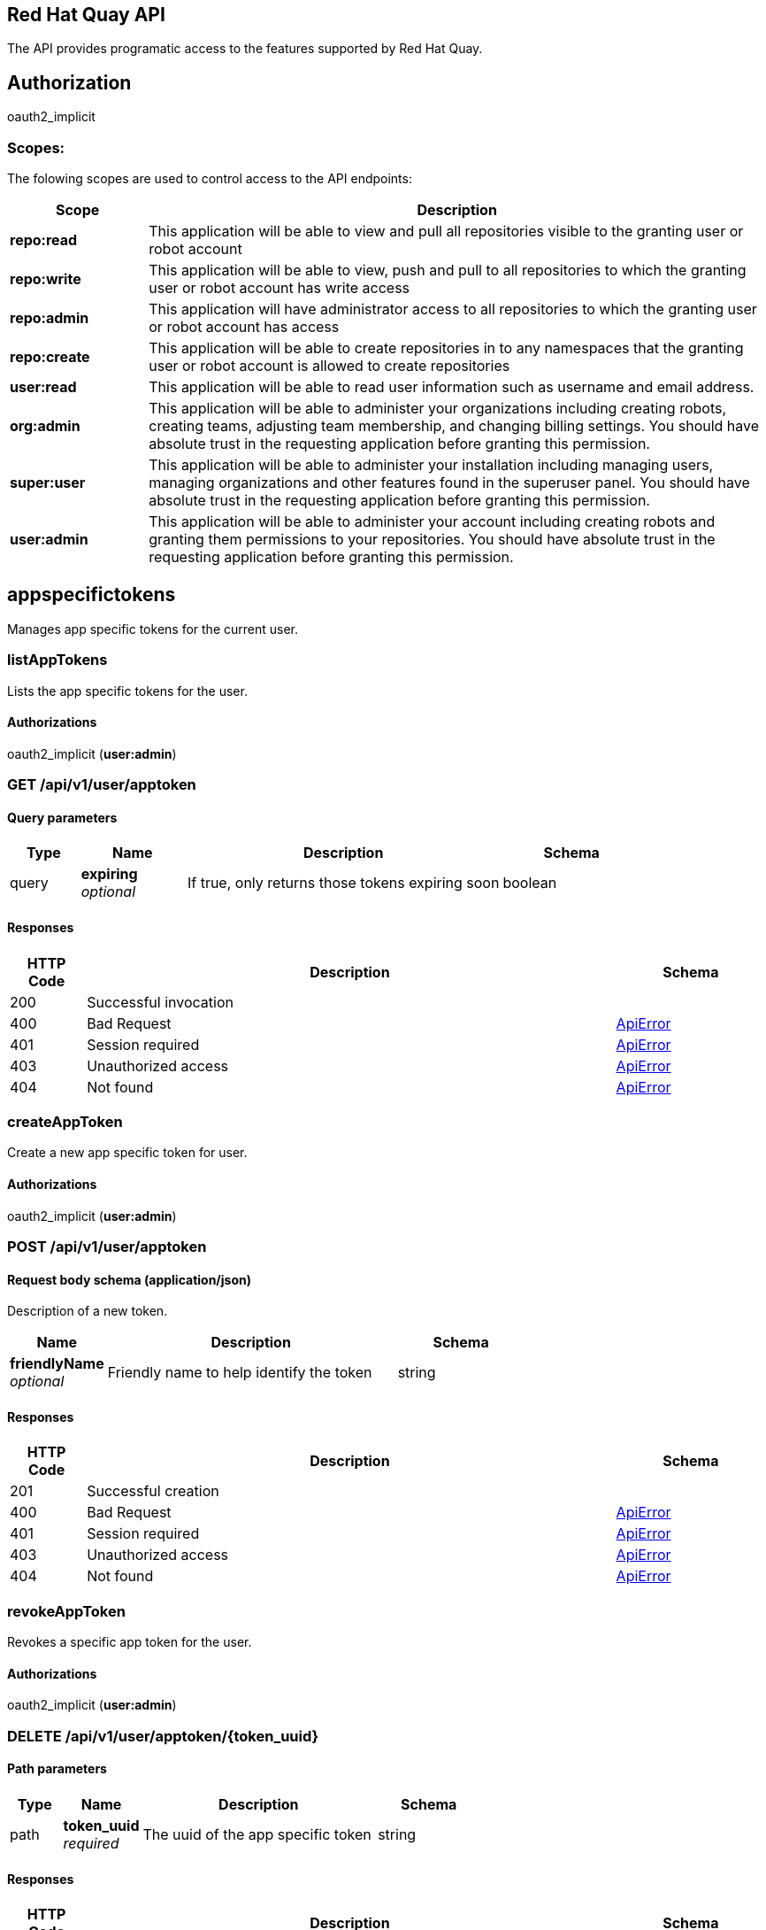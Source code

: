 [[quayapi]]
== Red Hat Quay API

The API provides programatic access to the features supported by Red Hat Quay.


== Authorization

oauth2_implicit


[discrete]
=== Scopes:

The folowing scopes are used to control access to the API endpoints:

[options="header", cols=".^2a,.^9a"]
|===
|Scope|Description
|**repo:read**|This application will be able to view and pull all repositories visible to the granting user or robot account
|**repo:write**|This application will be able to view, push and pull to all repositories to which the granting user or robot account has write access
|**repo:admin**|This application will have administrator access to all repositories to which the granting user or robot account has access
|**repo:create**|This application will be able to create repositories in to any namespaces that the granting user or robot account is allowed to create repositories
|**user:read**|This application will be able to read user information such as username and email address.
|**org:admin**|This application will be able to administer your organizations including creating robots, creating teams, adjusting team membership, and changing billing settings. You should have absolute trust in the requesting application before granting this permission.
|**super:user**|This application will be able to administer your installation including managing users, managing organizations and other features found in the superuser panel. You should have absolute trust in the requesting application before granting this permission.
|**user:admin**|This application will be able to administer your account including creating robots and granting them permissions to your repositories. You should have absolute trust in the requesting application before granting this permission.

|===

== appspecifictokens

Manages app specific tokens for the current user.


=== listAppTokens
Lists the app specific tokens for the user.
[discrete]
==== Authorizations 
oauth2_implicit (**user:admin**)



[discrete]
=== GET /api/v1/user/apptoken


[discrete]
==== Query parameters

[options="header", cols=".^2a,.^3a,.^9a,.^4a"]
|===
|Type|Name|Description|Schema
|query|**expiring** + 
_optional_|If true, only returns those tokens expiring soon|boolean

|===


[discrete]
==== Responses

[options="header", cols=".^2a,.^14a,.^4a"]
|===
|HTTP Code|Description|Schema
|200|Successful invocation|
|400|Bad Request|&lt;&lt;_apierror,ApiError&gt;&gt;
|401|Session required|&lt;&lt;_apierror,ApiError&gt;&gt;
|403|Unauthorized access|&lt;&lt;_apierror,ApiError&gt;&gt;
|404|Not found|&lt;&lt;_apierror,ApiError&gt;&gt;

|===

=== createAppToken
Create a new app specific token for user.
[discrete]
==== Authorizations 
oauth2_implicit (**user:admin**)



[discrete]
=== POST /api/v1/user/apptoken


==== Request body schema (application/json)

Description of a new token.

[options="header", cols=".^3a,.^9a,.^4a"]
|===
|Name|Description|Schema
|**friendlyName** + 
_optional_|Friendly name to help identify the token|string

|===


[discrete]
==== Responses

[options="header", cols=".^2a,.^14a,.^4a"]
|===
|HTTP Code|Description|Schema
|201|Successful creation|
|400|Bad Request|&lt;&lt;_apierror,ApiError&gt;&gt;
|401|Session required|&lt;&lt;_apierror,ApiError&gt;&gt;
|403|Unauthorized access|&lt;&lt;_apierror,ApiError&gt;&gt;
|404|Not found|&lt;&lt;_apierror,ApiError&gt;&gt;

|===

=== revokeAppToken
Revokes a specific app token for the user.
[discrete]
==== Authorizations 
oauth2_implicit (**user:admin**)



[discrete]
=== DELETE /api/v1/user/apptoken/{token_uuid}


==== Path parameters

[options="header", cols=".^2a,.^3a,.^9a,.^4a"]
|===
|Type|Name|Description|Schema
|path|**token_uuid** + 
_required_|The uuid of the app specific token|string

|===


[discrete]
==== Responses

[options="header", cols=".^2a,.^14a,.^4a"]
|===
|HTTP Code|Description|Schema
|204|Deleted|
|400|Bad Request|&lt;&lt;_apierror,ApiError&gt;&gt;
|401|Session required|&lt;&lt;_apierror,ApiError&gt;&gt;
|403|Unauthorized access|&lt;&lt;_apierror,ApiError&gt;&gt;
|404|Not found|&lt;&lt;_apierror,ApiError&gt;&gt;

|===

=== getAppToken
Returns a specific app token for the user.
[discrete]
==== Authorizations 
oauth2_implicit (**user:admin**)



[discrete]
=== GET /api/v1/user/apptoken/{token_uuid}


==== Path parameters

[options="header", cols=".^2a,.^3a,.^9a,.^4a"]
|===
|Type|Name|Description|Schema
|path|**token_uuid** + 
_required_|The uuid of the app specific token|string

|===


[discrete]
==== Responses

[options="header", cols=".^2a,.^14a,.^4a"]
|===
|HTTP Code|Description|Schema
|200|Successful invocation|
|400|Bad Request|&lt;&lt;_apierror,ApiError&gt;&gt;
|401|Session required|&lt;&lt;_apierror,ApiError&gt;&gt;
|403|Unauthorized access|&lt;&lt;_apierror,ApiError&gt;&gt;
|404|Not found|&lt;&lt;_apierror,ApiError&gt;&gt;

|===

== build

Create, list, cancel and get status/logs of repository builds.


=== getRepoBuildStatus
Return the status for the builds specified by the build uuids.
[discrete]
==== Authorizations 
oauth2_implicit (**repo:read**)



[discrete]
=== GET /api/v1/repository/{repository}/build/{build_uuid}/status


==== Path parameters

[options="header", cols=".^2a,.^3a,.^9a,.^4a"]
|===
|Type|Name|Description|Schema
|path|**repository** + 
_required_|The full path of the repository. e.g. namespace/name|string
|path|**build_uuid** + 
_required_|The UUID of the build|string

|===


[discrete]
==== Responses

[options="header", cols=".^2a,.^14a,.^4a"]
|===
|HTTP Code|Description|Schema
|200|Successful invocation|
|400|Bad Request|&lt;&lt;_apierror,ApiError&gt;&gt;
|401|Session required|&lt;&lt;_apierror,ApiError&gt;&gt;
|403|Unauthorized access|&lt;&lt;_apierror,ApiError&gt;&gt;
|404|Not found|&lt;&lt;_apierror,ApiError&gt;&gt;

|===

=== getRepoBuildLogs
Return the build logs for the build specified by the build uuid.
[discrete]
==== Authorizations 
oauth2_implicit (**repo:read**)



[discrete]
=== GET /api/v1/repository/{repository}/build/{build_uuid}/logs


==== Path parameters

[options="header", cols=".^2a,.^3a,.^9a,.^4a"]
|===
|Type|Name|Description|Schema
|path|**repository** + 
_required_|The full path of the repository. e.g. namespace/name|string
|path|**build_uuid** + 
_required_|The UUID of the build|string

|===


[discrete]
==== Responses

[options="header", cols=".^2a,.^14a,.^4a"]
|===
|HTTP Code|Description|Schema
|200|Successful invocation|
|400|Bad Request|&lt;&lt;_apierror,ApiError&gt;&gt;
|401|Session required|&lt;&lt;_apierror,ApiError&gt;&gt;
|403|Unauthorized access|&lt;&lt;_apierror,ApiError&gt;&gt;
|404|Not found|&lt;&lt;_apierror,ApiError&gt;&gt;

|===

=== cancelRepoBuild
Cancels a repository build.
[discrete]
==== Authorizations 
oauth2_implicit (**repo:admin**)



[discrete]
=== DELETE /api/v1/repository/{repository}/build/{build_uuid}


==== Path parameters

[options="header", cols=".^2a,.^3a,.^9a,.^4a"]
|===
|Type|Name|Description|Schema
|path|**repository** + 
_required_|The full path of the repository. e.g. namespace/name|string
|path|**build_uuid** + 
_required_|The UUID of the build|string

|===


[discrete]
==== Responses

[options="header", cols=".^2a,.^14a,.^4a"]
|===
|HTTP Code|Description|Schema
|204|Deleted|
|400|Bad Request|&lt;&lt;_apierror,ApiError&gt;&gt;
|401|Session required|&lt;&lt;_apierror,ApiError&gt;&gt;
|403|Unauthorized access|&lt;&lt;_apierror,ApiError&gt;&gt;
|404|Not found|&lt;&lt;_apierror,ApiError&gt;&gt;

|===

=== getRepoBuild
Returns information about a build.
[discrete]
==== Authorizations 
oauth2_implicit (**repo:read**)



[discrete]
=== GET /api/v1/repository/{repository}/build/{build_uuid}


==== Path parameters

[options="header", cols=".^2a,.^3a,.^9a,.^4a"]
|===
|Type|Name|Description|Schema
|path|**repository** + 
_required_|The full path of the repository. e.g. namespace/name|string
|path|**build_uuid** + 
_required_|The UUID of the build|string

|===


[discrete]
==== Responses

[options="header", cols=".^2a,.^14a,.^4a"]
|===
|HTTP Code|Description|Schema
|200|Successful invocation|
|400|Bad Request|&lt;&lt;_apierror,ApiError&gt;&gt;
|401|Session required|&lt;&lt;_apierror,ApiError&gt;&gt;
|403|Unauthorized access|&lt;&lt;_apierror,ApiError&gt;&gt;
|404|Not found|&lt;&lt;_apierror,ApiError&gt;&gt;

|===

=== getRepoBuilds
Get the list of repository builds.
[discrete]
==== Authorizations 
oauth2_implicit (**repo:read**)



[discrete]
=== GET /api/v1/repository/{repository}/build/


==== Path parameters

[options="header", cols=".^2a,.^3a,.^9a,.^4a"]
|===
|Type|Name|Description|Schema
|path|**repository** + 
_required_|The full path of the repository. e.g. namespace/name|string

|===


[discrete]
==== Query parameters

[options="header", cols=".^2a,.^3a,.^9a,.^4a"]
|===
|Type|Name|Description|Schema
|query|**since** + 
_optional_|Returns all builds since the given unix timecode|integer
|query|**limit** + 
_optional_|The maximum number of builds to return|integer

|===


[discrete]
==== Responses

[options="header", cols=".^2a,.^14a,.^4a"]
|===
|HTTP Code|Description|Schema
|200|Successful invocation|
|400|Bad Request|&lt;&lt;_apierror,ApiError&gt;&gt;
|401|Session required|&lt;&lt;_apierror,ApiError&gt;&gt;
|403|Unauthorized access|&lt;&lt;_apierror,ApiError&gt;&gt;
|404|Not found|&lt;&lt;_apierror,ApiError&gt;&gt;

|===

=== requestRepoBuild
Request that a repository be built and pushed from the specified input.
[discrete]
==== Authorizations 
oauth2_implicit (**repo:write**)



[discrete]
=== POST /api/v1/repository/{repository}/build/


==== Path parameters

[options="header", cols=".^2a,.^3a,.^9a,.^4a"]
|===
|Type|Name|Description|Schema
|path|**repository** + 
_required_|The full path of the repository. e.g. namespace/name|string

|===


==== Request body schema (application/json)

Description of a new repository build.

[options="header", cols=".^3a,.^9a,.^4a"]
|===
|Name|Description|Schema
|**file_id** + 
_optional_|The file id that was generated when the build spec was uploaded|string
|**archive_url** + 
_optional_|The URL of the .tar.gz to build. Must start with "http" or "https".|string
|**subdirectory** + 
_optional_|Subdirectory in which the Dockerfile can be found. You can only specify this or dockerfile_path|string
|**dockerfile_path** + 
_optional_|Path to a dockerfile. You can only specify this or subdirectory.|string
|**context** + 
_optional_|Pass in the context for the dockerfile. This is optional.|string
|**pull_robot** + 
_optional_|Username of a Quay robot account to use as pull credentials|string
|**docker_tags** + 
_optional_|The tags to which the built images will be pushed. If none specified, "latest" is used.|array of string + 
`non-empty` `unique` 

|===


[discrete]
==== Responses

[options="header", cols=".^2a,.^14a,.^4a"]
|===
|HTTP Code|Description|Schema
|201|Successful creation|
|400|Bad Request|&lt;&lt;_apierror,ApiError&gt;&gt;
|401|Session required|&lt;&lt;_apierror,ApiError&gt;&gt;
|403|Unauthorized access|&lt;&lt;_apierror,ApiError&gt;&gt;
|404|Not found|&lt;&lt;_apierror,ApiError&gt;&gt;

|===

== discovery

API discovery information.


=== discovery
List all of the API endpoints available in the swagger API format.
[discrete]
==== Authorizations 


[discrete]
=== GET /api/v1/discovery


[discrete]
==== Query parameters

[options="header", cols=".^2a,.^3a,.^9a,.^4a"]
|===
|Type|Name|Description|Schema
|query|**internal** + 
_optional_|Whether to include internal APIs.|boolean

|===


[discrete]
==== Responses

[options="header", cols=".^2a,.^14a,.^4a"]
|===
|HTTP Code|Description|Schema
|200|Successful invocation|
|400|Bad Request|&lt;&lt;_apierror,ApiError&gt;&gt;
|401|Session required|&lt;&lt;_apierror,ApiError&gt;&gt;
|403|Unauthorized access|&lt;&lt;_apierror,ApiError&gt;&gt;
|404|Not found|&lt;&lt;_apierror,ApiError&gt;&gt;

|===

== error

Error details API.


=== getErrorDescription
Get a detailed description of the error.
[discrete]
==== Authorizations 


[discrete]
=== GET /api/v1/error/{error_type}


==== Path parameters

[options="header", cols=".^2a,.^3a,.^9a,.^4a"]
|===
|Type|Name|Description|Schema
|path|**error_type** + 
_required_|The error code identifying the type of error.|string

|===


[discrete]
==== Responses

[options="header", cols=".^2a,.^14a,.^4a"]
|===
|HTTP Code|Description|Schema
|200|Successful invocation|#/definitions/ApiErrorDescription
|400|Bad Request|&lt;&lt;_apierror,ApiError&gt;&gt;
|401|Session required|&lt;&lt;_apierror,ApiError&gt;&gt;
|403|Unauthorized access|&lt;&lt;_apierror,ApiError&gt;&gt;
|404|Not found|&lt;&lt;_apierror,ApiError&gt;&gt;

|===

== globalmessages

Messages API.


=== getGlobalMessages
Return a super users messages.
[discrete]
==== Authorizations 


[discrete]
=== GET /api/v1/messages


[discrete]
==== Responses

[options="header", cols=".^2a,.^14a,.^4a"]
|===
|HTTP Code|Description|Schema
|200|Successful invocation|
|400|Bad Request|&lt;&lt;_apierror,ApiError&gt;&gt;
|401|Session required|&lt;&lt;_apierror,ApiError&gt;&gt;
|403|Unauthorized access|&lt;&lt;_apierror,ApiError&gt;&gt;
|404|Not found|&lt;&lt;_apierror,ApiError&gt;&gt;

|===

=== createGlobalMessage
Create a message.
[discrete]
==== Authorizations 
oauth2_implicit (**super:user**)



[discrete]
=== POST /api/v1/messages


==== Request body schema (application/json)

Create a new message

[options="header", cols=".^3a,.^9a,.^4a"]
|===
|Name|Description|Schema
|**message** + 
_optional_|A single message|object

|===


[discrete]
==== Responses

[options="header", cols=".^2a,.^14a,.^4a"]
|===
|HTTP Code|Description|Schema
|201|Successful creation|
|400|Bad Request|&lt;&lt;_apierror,ApiError&gt;&gt;
|401|Session required|&lt;&lt;_apierror,ApiError&gt;&gt;
|403|Unauthorized access|&lt;&lt;_apierror,ApiError&gt;&gt;
|404|Not found|&lt;&lt;_apierror,ApiError&gt;&gt;

|===

=== deleteGlobalMessage
Delete a message.
[discrete]
==== Authorizations 
oauth2_implicit (**super:user**)



[discrete]
=== DELETE /api/v1/message/{uuid}


==== Path parameters

[options="header", cols=".^2a,.^3a,.^9a,.^4a"]
|===
|Type|Name|Description|Schema
|path|**uuid** + 
_required_||string

|===


[discrete]
==== Responses

[options="header", cols=".^2a,.^14a,.^4a"]
|===
|HTTP Code|Description|Schema
|204|Deleted|
|400|Bad Request|&lt;&lt;_apierror,ApiError&gt;&gt;
|401|Session required|&lt;&lt;_apierror,ApiError&gt;&gt;
|403|Unauthorized access|&lt;&lt;_apierror,ApiError&gt;&gt;
|404|Not found|&lt;&lt;_apierror,ApiError&gt;&gt;

|===

== image

List and lookup repository images.


=== getImage
Get the information available for the specified image.
[discrete]
==== Authorizations 
oauth2_implicit (**repo:read**)



[discrete]
=== GET /api/v1/repository/{repository}/image/{image_id}


==== Path parameters

[options="header", cols=".^2a,.^3a,.^9a,.^4a"]
|===
|Type|Name|Description|Schema
|path|**repository** + 
_required_|The full path of the repository. e.g. namespace/name|string
|path|**image_id** + 
_required_|The Docker image ID|string

|===


[discrete]
==== Responses

[options="header", cols=".^2a,.^14a,.^4a"]
|===
|HTTP Code|Description|Schema
|200|Successful invocation|
|400|Bad Request|&lt;&lt;_apierror,ApiError&gt;&gt;
|401|Session required|&lt;&lt;_apierror,ApiError&gt;&gt;
|403|Unauthorized access|&lt;&lt;_apierror,ApiError&gt;&gt;
|404|Not found|&lt;&lt;_apierror,ApiError&gt;&gt;

|===

=== listRepositoryImages
List the images for the specified repository.
[discrete]
==== Authorizations 
oauth2_implicit (**repo:read**)



[discrete]
=== GET /api/v1/repository/{repository}/image/


==== Path parameters

[options="header", cols=".^2a,.^3a,.^9a,.^4a"]
|===
|Type|Name|Description|Schema
|path|**repository** + 
_required_|The full path of the repository. e.g. namespace/name|string

|===


[discrete]
==== Responses

[options="header", cols=".^2a,.^14a,.^4a"]
|===
|HTTP Code|Description|Schema
|200|Successful invocation|
|400|Bad Request|&lt;&lt;_apierror,ApiError&gt;&gt;
|401|Session required|&lt;&lt;_apierror,ApiError&gt;&gt;
|403|Unauthorized access|&lt;&lt;_apierror,ApiError&gt;&gt;
|404|Not found|&lt;&lt;_apierror,ApiError&gt;&gt;

|===

== logs

Access usage logs for organizations or repositories.


=== getAggregateUserLogs
Returns the aggregated logs for the current user.
[discrete]
==== Authorizations 
oauth2_implicit (**user:admin**)



[discrete]
=== GET /api/v1/user/aggregatelogs


[discrete]
==== Query parameters

[options="header", cols=".^2a,.^3a,.^9a,.^4a"]
|===
|Type|Name|Description|Schema
|query|**performer** + 
_optional_|Username for which to filter logs.|string
|query|**endtime** + 
_optional_|Latest time for logs. Format: "%m/%d/%Y" in UTC.|string
|query|**starttime** + 
_optional_|Earliest time for logs. Format: "%m/%d/%Y" in UTC.|string

|===


[discrete]
==== Responses

[options="header", cols=".^2a,.^14a,.^4a"]
|===
|HTTP Code|Description|Schema
|200|Successful invocation|
|400|Bad Request|&lt;&lt;_apierror,ApiError&gt;&gt;
|401|Session required|&lt;&lt;_apierror,ApiError&gt;&gt;
|403|Unauthorized access|&lt;&lt;_apierror,ApiError&gt;&gt;
|404|Not found|&lt;&lt;_apierror,ApiError&gt;&gt;

|===

=== exportUserLogs
Returns the aggregated logs for the current user.
[discrete]
==== Authorizations 
oauth2_implicit (**user:admin**)



[discrete]
=== POST /api/v1/user/exportlogs


[discrete]
==== Query parameters

[options="header", cols=".^2a,.^3a,.^9a,.^4a"]
|===
|Type|Name|Description|Schema
|query|**endtime** + 
_optional_|Latest time for logs. Format: "%m/%d/%Y" in UTC.|string
|query|**starttime** + 
_optional_|Earliest time for logs. Format: "%m/%d/%Y" in UTC.|string

|===


==== Request body schema (application/json)

Configuration for an export logs operation

[options="header", cols=".^3a,.^9a,.^4a"]
|===
|Name|Description|Schema
|**callback_url** + 
_optional_|The callback URL to invoke with a link to the exported logs|string
|**callback_email** + 
_optional_|The e-mail address at which to e-mail a link to the exported logs|string

|===


[discrete]
==== Responses

[options="header", cols=".^2a,.^14a,.^4a"]
|===
|HTTP Code|Description|Schema
|201|Successful creation|
|400|Bad Request|&lt;&lt;_apierror,ApiError&gt;&gt;
|401|Session required|&lt;&lt;_apierror,ApiError&gt;&gt;
|403|Unauthorized access|&lt;&lt;_apierror,ApiError&gt;&gt;
|404|Not found|&lt;&lt;_apierror,ApiError&gt;&gt;

|===

=== listUserLogs
List the logs for the current user.
[discrete]
==== Authorizations 
oauth2_implicit (**user:admin**)



[discrete]
=== GET /api/v1/user/logs


[discrete]
==== Query parameters

[options="header", cols=".^2a,.^3a,.^9a,.^4a"]
|===
|Type|Name|Description|Schema
|query|**next_page** + 
_optional_|The page token for the next page|string
|query|**performer** + 
_optional_|Username for which to filter logs.|string
|query|**endtime** + 
_optional_|Latest time for logs. Format: "%m/%d/%Y" in UTC.|string
|query|**starttime** + 
_optional_|Earliest time for logs. Format: "%m/%d/%Y" in UTC.|string

|===


[discrete]
==== Responses

[options="header", cols=".^2a,.^14a,.^4a"]
|===
|HTTP Code|Description|Schema
|200|Successful invocation|
|400|Bad Request|&lt;&lt;_apierror,ApiError&gt;&gt;
|401|Session required|&lt;&lt;_apierror,ApiError&gt;&gt;
|403|Unauthorized access|&lt;&lt;_apierror,ApiError&gt;&gt;
|404|Not found|&lt;&lt;_apierror,ApiError&gt;&gt;

|===

=== getAggregateOrgLogs
Gets the aggregated logs for the specified organization.
[discrete]
==== Authorizations 
oauth2_implicit (**org:admin**)



[discrete]
=== GET /api/v1/organization/{orgname}/aggregatelogs


==== Path parameters

[options="header", cols=".^2a,.^3a,.^9a,.^4a"]
|===
|Type|Name|Description|Schema
|path|**orgname** + 
_required_|The name of the organization|string

|===


[discrete]
==== Query parameters

[options="header", cols=".^2a,.^3a,.^9a,.^4a"]
|===
|Type|Name|Description|Schema
|query|**performer** + 
_optional_|Username for which to filter logs.|string
|query|**endtime** + 
_optional_|Latest time for logs. Format: "%m/%d/%Y" in UTC.|string
|query|**starttime** + 
_optional_|Earliest time for logs. Format: "%m/%d/%Y" in UTC.|string

|===


[discrete]
==== Responses

[options="header", cols=".^2a,.^14a,.^4a"]
|===
|HTTP Code|Description|Schema
|200|Successful invocation|
|400|Bad Request|&lt;&lt;_apierror,ApiError&gt;&gt;
|401|Session required|&lt;&lt;_apierror,ApiError&gt;&gt;
|403|Unauthorized access|&lt;&lt;_apierror,ApiError&gt;&gt;
|404|Not found|&lt;&lt;_apierror,ApiError&gt;&gt;

|===

=== exportOrgLogs
Exports the logs for the specified organization.
[discrete]
==== Authorizations 
oauth2_implicit (**org:admin**)



[discrete]
=== POST /api/v1/organization/{orgname}/exportlogs


==== Path parameters

[options="header", cols=".^2a,.^3a,.^9a,.^4a"]
|===
|Type|Name|Description|Schema
|path|**orgname** + 
_required_|The name of the organization|string

|===


[discrete]
==== Query parameters

[options="header", cols=".^2a,.^3a,.^9a,.^4a"]
|===
|Type|Name|Description|Schema
|query|**endtime** + 
_optional_|Latest time for logs. Format: "%m/%d/%Y" in UTC.|string
|query|**starttime** + 
_optional_|Earliest time for logs. Format: "%m/%d/%Y" in UTC.|string

|===


==== Request body schema (application/json)

Configuration for an export logs operation

[options="header", cols=".^3a,.^9a,.^4a"]
|===
|Name|Description|Schema
|**callback_url** + 
_optional_|The callback URL to invoke with a link to the exported logs|string
|**callback_email** + 
_optional_|The e-mail address at which to e-mail a link to the exported logs|string

|===


[discrete]
==== Responses

[options="header", cols=".^2a,.^14a,.^4a"]
|===
|HTTP Code|Description|Schema
|201|Successful creation|
|400|Bad Request|&lt;&lt;_apierror,ApiError&gt;&gt;
|401|Session required|&lt;&lt;_apierror,ApiError&gt;&gt;
|403|Unauthorized access|&lt;&lt;_apierror,ApiError&gt;&gt;
|404|Not found|&lt;&lt;_apierror,ApiError&gt;&gt;

|===

=== listOrgLogs
List the logs for the specified organization.
[discrete]
==== Authorizations 
oauth2_implicit (**org:admin**)



[discrete]
=== GET /api/v1/organization/{orgname}/logs


==== Path parameters

[options="header", cols=".^2a,.^3a,.^9a,.^4a"]
|===
|Type|Name|Description|Schema
|path|**orgname** + 
_required_|The name of the organization|string

|===


[discrete]
==== Query parameters

[options="header", cols=".^2a,.^3a,.^9a,.^4a"]
|===
|Type|Name|Description|Schema
|query|**next_page** + 
_optional_|The page token for the next page|string
|query|**performer** + 
_optional_|Username for which to filter logs.|string
|query|**endtime** + 
_optional_|Latest time for logs. Format: "%m/%d/%Y" in UTC.|string
|query|**starttime** + 
_optional_|Earliest time for logs. Format: "%m/%d/%Y" in UTC.|string

|===


[discrete]
==== Responses

[options="header", cols=".^2a,.^14a,.^4a"]
|===
|HTTP Code|Description|Schema
|200|Successful invocation|
|400|Bad Request|&lt;&lt;_apierror,ApiError&gt;&gt;
|401|Session required|&lt;&lt;_apierror,ApiError&gt;&gt;
|403|Unauthorized access|&lt;&lt;_apierror,ApiError&gt;&gt;
|404|Not found|&lt;&lt;_apierror,ApiError&gt;&gt;

|===

=== getAggregateRepoLogs
Returns the aggregated logs for the specified repository.
[discrete]
==== Authorizations 
oauth2_implicit (**repo:admin**)



[discrete]
=== GET /api/v1/repository/{repository}/aggregatelogs


==== Path parameters

[options="header", cols=".^2a,.^3a,.^9a,.^4a"]
|===
|Type|Name|Description|Schema
|path|**repository** + 
_required_|The full path of the repository. e.g. namespace/name|string

|===


[discrete]
==== Query parameters

[options="header", cols=".^2a,.^3a,.^9a,.^4a"]
|===
|Type|Name|Description|Schema
|query|**endtime** + 
_optional_|Latest time for logs. Format: "%m/%d/%Y" in UTC.|string
|query|**starttime** + 
_optional_|Earliest time for logs. Format: "%m/%d/%Y" in UTC.|string

|===


[discrete]
==== Responses

[options="header", cols=".^2a,.^14a,.^4a"]
|===
|HTTP Code|Description|Schema
|200|Successful invocation|
|400|Bad Request|&lt;&lt;_apierror,ApiError&gt;&gt;
|401|Session required|&lt;&lt;_apierror,ApiError&gt;&gt;
|403|Unauthorized access|&lt;&lt;_apierror,ApiError&gt;&gt;
|404|Not found|&lt;&lt;_apierror,ApiError&gt;&gt;

|===

=== exportRepoLogs
Queues an export of the logs for the specified repository.
[discrete]
==== Authorizations 
oauth2_implicit (**repo:admin**)



[discrete]
=== POST /api/v1/repository/{repository}/exportlogs


==== Path parameters

[options="header", cols=".^2a,.^3a,.^9a,.^4a"]
|===
|Type|Name|Description|Schema
|path|**repository** + 
_required_|The full path of the repository. e.g. namespace/name|string

|===


[discrete]
==== Query parameters

[options="header", cols=".^2a,.^3a,.^9a,.^4a"]
|===
|Type|Name|Description|Schema
|query|**endtime** + 
_optional_|Latest time for logs. Format: "%m/%d/%Y" in UTC.|string
|query|**starttime** + 
_optional_|Earliest time for logs. Format: "%m/%d/%Y" in UTC.|string

|===


==== Request body schema (application/json)

Configuration for an export logs operation

[options="header", cols=".^3a,.^9a,.^4a"]
|===
|Name|Description|Schema
|**callback_url** + 
_optional_|The callback URL to invoke with a link to the exported logs|string
|**callback_email** + 
_optional_|The e-mail address at which to e-mail a link to the exported logs|string

|===


[discrete]
==== Responses

[options="header", cols=".^2a,.^14a,.^4a"]
|===
|HTTP Code|Description|Schema
|201|Successful creation|
|400|Bad Request|&lt;&lt;_apierror,ApiError&gt;&gt;
|401|Session required|&lt;&lt;_apierror,ApiError&gt;&gt;
|403|Unauthorized access|&lt;&lt;_apierror,ApiError&gt;&gt;
|404|Not found|&lt;&lt;_apierror,ApiError&gt;&gt;

|===

=== listRepoLogs
List the logs for the specified repository.
[discrete]
==== Authorizations 
oauth2_implicit (**repo:admin**)



[discrete]
=== GET /api/v1/repository/{repository}/logs


==== Path parameters

[options="header", cols=".^2a,.^3a,.^9a,.^4a"]
|===
|Type|Name|Description|Schema
|path|**repository** + 
_required_|The full path of the repository. e.g. namespace/name|string

|===


[discrete]
==== Query parameters

[options="header", cols=".^2a,.^3a,.^9a,.^4a"]
|===
|Type|Name|Description|Schema
|query|**next_page** + 
_optional_|The page token for the next page|string
|query|**endtime** + 
_optional_|Latest time for logs. Format: "%m/%d/%Y" in UTC.|string
|query|**starttime** + 
_optional_|Earliest time for logs. Format: "%m/%d/%Y" in UTC.|string

|===


[discrete]
==== Responses

[options="header", cols=".^2a,.^14a,.^4a"]
|===
|HTTP Code|Description|Schema
|200|Successful invocation|
|400|Bad Request|&lt;&lt;_apierror,ApiError&gt;&gt;
|401|Session required|&lt;&lt;_apierror,ApiError&gt;&gt;
|403|Unauthorized access|&lt;&lt;_apierror,ApiError&gt;&gt;
|404|Not found|&lt;&lt;_apierror,ApiError&gt;&gt;

|===

== manifest

Manage the manifests of a repository.


=== deleteManifestLabel
Deletes an existing label from a manifest.
[discrete]
==== Authorizations 
oauth2_implicit (**repo:write**)



[discrete]
=== DELETE /api/v1/repository/{repository}/manifest/{manifestref}/labels/{labelid}


==== Path parameters

[options="header", cols=".^2a,.^3a,.^9a,.^4a"]
|===
|Type|Name|Description|Schema
|path|**labelid** + 
_required_|The ID of the label|string
|path|**repository** + 
_required_|The full path of the repository. e.g. namespace/name|string
|path|**manifestref** + 
_required_|The digest of the manifest|string

|===


[discrete]
==== Responses

[options="header", cols=".^2a,.^14a,.^4a"]
|===
|HTTP Code|Description|Schema
|204|Deleted|
|400|Bad Request|&lt;&lt;_apierror,ApiError&gt;&gt;
|401|Session required|&lt;&lt;_apierror,ApiError&gt;&gt;
|403|Unauthorized access|&lt;&lt;_apierror,ApiError&gt;&gt;
|404|Not found|&lt;&lt;_apierror,ApiError&gt;&gt;

|===

=== getManifestLabel
Retrieves the label with the specific ID under the manifest.
[discrete]
==== Authorizations 
oauth2_implicit (**repo:read**)



[discrete]
=== GET /api/v1/repository/{repository}/manifest/{manifestref}/labels/{labelid}


==== Path parameters

[options="header", cols=".^2a,.^3a,.^9a,.^4a"]
|===
|Type|Name|Description|Schema
|path|**labelid** + 
_required_|The ID of the label|string
|path|**repository** + 
_required_|The full path of the repository. e.g. namespace/name|string
|path|**manifestref** + 
_required_|The digest of the manifest|string

|===


[discrete]
==== Responses

[options="header", cols=".^2a,.^14a,.^4a"]
|===
|HTTP Code|Description|Schema
|200|Successful invocation|
|400|Bad Request|&lt;&lt;_apierror,ApiError&gt;&gt;
|401|Session required|&lt;&lt;_apierror,ApiError&gt;&gt;
|403|Unauthorized access|&lt;&lt;_apierror,ApiError&gt;&gt;
|404|Not found|&lt;&lt;_apierror,ApiError&gt;&gt;

|===

=== listManifestLabels

[discrete]
==== Authorizations 
oauth2_implicit (**repo:read**)



[discrete]
=== GET /api/v1/repository/{repository}/manifest/{manifestref}/labels


==== Path parameters

[options="header", cols=".^2a,.^3a,.^9a,.^4a"]
|===
|Type|Name|Description|Schema
|path|**repository** + 
_required_|The full path of the repository. e.g. namespace/name|string
|path|**manifestref** + 
_required_|The digest of the manifest|string

|===


[discrete]
==== Query parameters

[options="header", cols=".^2a,.^3a,.^9a,.^4a"]
|===
|Type|Name|Description|Schema
|query|**filter** + 
_optional_|If specified, only labels matching the given prefix will be returned|string

|===


[discrete]
==== Responses

[options="header", cols=".^2a,.^14a,.^4a"]
|===
|HTTP Code|Description|Schema
|200|Successful invocation|
|400|Bad Request|&lt;&lt;_apierror,ApiError&gt;&gt;
|401|Session required|&lt;&lt;_apierror,ApiError&gt;&gt;
|403|Unauthorized access|&lt;&lt;_apierror,ApiError&gt;&gt;
|404|Not found|&lt;&lt;_apierror,ApiError&gt;&gt;

|===

=== addManifestLabel
Adds a new label into the tag manifest.
[discrete]
==== Authorizations 
oauth2_implicit (**repo:write**)



[discrete]
=== POST /api/v1/repository/{repository}/manifest/{manifestref}/labels


==== Path parameters

[options="header", cols=".^2a,.^3a,.^9a,.^4a"]
|===
|Type|Name|Description|Schema
|path|**repository** + 
_required_|The full path of the repository. e.g. namespace/name|string
|path|**manifestref** + 
_required_|The digest of the manifest|string

|===


==== Request body schema (application/json)

Adds a label to a manifest

[options="header", cols=".^3a,.^9a,.^4a"]
|===
|Name|Description|Schema
|**key** + 
_optional_|The key for the label|string
|**value** + 
_optional_|The value for the label|string
|**media_type** + 
_optional_|The media type for this label|

|===


[discrete]
==== Responses

[options="header", cols=".^2a,.^14a,.^4a"]
|===
|HTTP Code|Description|Schema
|201|Successful creation|
|400|Bad Request|&lt;&lt;_apierror,ApiError&gt;&gt;
|401|Session required|&lt;&lt;_apierror,ApiError&gt;&gt;
|403|Unauthorized access|&lt;&lt;_apierror,ApiError&gt;&gt;
|404|Not found|&lt;&lt;_apierror,ApiError&gt;&gt;

|===

=== getRepoManifest

[discrete]
==== Authorizations 
oauth2_implicit (**repo:read**)



[discrete]
=== GET /api/v1/repository/{repository}/manifest/{manifestref}


==== Path parameters

[options="header", cols=".^2a,.^3a,.^9a,.^4a"]
|===
|Type|Name|Description|Schema
|path|**repository** + 
_required_|The full path of the repository. e.g. namespace/name|string
|path|**manifestref** + 
_required_|The digest of the manifest|string

|===


[discrete]
==== Responses

[options="header", cols=".^2a,.^14a,.^4a"]
|===
|HTTP Code|Description|Schema
|200|Successful invocation|
|400|Bad Request|&lt;&lt;_apierror,ApiError&gt;&gt;
|401|Session required|&lt;&lt;_apierror,ApiError&gt;&gt;
|403|Unauthorized access|&lt;&lt;_apierror,ApiError&gt;&gt;
|404|Not found|&lt;&lt;_apierror,ApiError&gt;&gt;

|===

== mirror




=== syncCancel
Update the sync_status for a given Repository's mirroring configuration.
[discrete]
==== Authorizations 
oauth2_implicit (**repo:admin**)



[discrete]
=== POST /api/v1/repository/{repository}/mirror/sync-cancel


==== Path parameters

[options="header", cols=".^2a,.^3a,.^9a,.^4a"]
|===
|Type|Name|Description|Schema
|path|**repository** + 
_required_|The full path of the repository. e.g. namespace/name|string

|===


[discrete]
==== Responses

[options="header", cols=".^2a,.^14a,.^4a"]
|===
|HTTP Code|Description|Schema
|201|Successful creation|
|400|Bad Request|&lt;&lt;_apierror,ApiError&gt;&gt;
|401|Session required|&lt;&lt;_apierror,ApiError&gt;&gt;
|403|Unauthorized access|&lt;&lt;_apierror,ApiError&gt;&gt;
|404|Not found|&lt;&lt;_apierror,ApiError&gt;&gt;

|===

=== syncNow
Update the sync_status for a given Repository's mirroring configuration.
[discrete]
==== Authorizations 
oauth2_implicit (**repo:admin**)



[discrete]
=== POST /api/v1/repository/{repository}/mirror/sync-now


==== Path parameters

[options="header", cols=".^2a,.^3a,.^9a,.^4a"]
|===
|Type|Name|Description|Schema
|path|**repository** + 
_required_|The full path of the repository. e.g. namespace/name|string

|===


[discrete]
==== Responses

[options="header", cols=".^2a,.^14a,.^4a"]
|===
|HTTP Code|Description|Schema
|201|Successful creation|
|400|Bad Request|&lt;&lt;_apierror,ApiError&gt;&gt;
|401|Session required|&lt;&lt;_apierror,ApiError&gt;&gt;
|403|Unauthorized access|&lt;&lt;_apierror,ApiError&gt;&gt;
|404|Not found|&lt;&lt;_apierror,ApiError&gt;&gt;

|===

=== getRepoMirrorConfig
Return the Mirror configuration for a given Repository.
[discrete]
==== Authorizations 
oauth2_implicit (**repo:admin**)



[discrete]
=== GET /api/v1/repository/{repository}/mirror


==== Path parameters

[options="header", cols=".^2a,.^3a,.^9a,.^4a"]
|===
|Type|Name|Description|Schema
|path|**repository** + 
_required_|The full path of the repository. e.g. namespace/name|string

|===


[discrete]
==== Responses

[options="header", cols=".^2a,.^14a,.^4a"]
|===
|HTTP Code|Description|Schema
|200|Successful invocation|#/definitions/ViewMirrorConfig
|400|Bad Request|&lt;&lt;_apierror,ApiError&gt;&gt;
|401|Session required|&lt;&lt;_apierror,ApiError&gt;&gt;
|403|Unauthorized access|&lt;&lt;_apierror,ApiError&gt;&gt;
|404|Not found|&lt;&lt;_apierror,ApiError&gt;&gt;

|===

=== createRepoMirrorConfig
Create a RepoMirrorConfig for a given Repository.
[discrete]
==== Authorizations 
oauth2_implicit (**repo:admin**)



[discrete]
=== POST /api/v1/repository/{repository}/mirror


==== Path parameters

[options="header", cols=".^2a,.^3a,.^9a,.^4a"]
|===
|Type|Name|Description|Schema
|path|**repository** + 
_required_|The full path of the repository. e.g. namespace/name|string

|===


==== Request body schema (application/json)

Create the repository mirroring configuration.

[options="header", cols=".^3a,.^9a,.^4a"]
|===
|Name|Description|Schema
|**is_enabled** + 
_optional_|Used to enable or disable synchronizations.|boolean
|**external_reference** + 
_optional_|Location of the external repository.|string
|**external_registry_username** + 
_optional_|Username used to authenticate with external registry.|
|**external_registry_password** + 
_optional_|Password used to authenticate with external registry.|
|**sync_start_date** + 
_optional_|Determines the next time this repository is ready for synchronization.|string
|**sync_interval** + 
_optional_|Number of seconds after next_start_date to begin synchronizing.|integer
|**robot_username** + 
_optional_|Username of robot which will be used for image pushes.|string
|**root_rule** + 
_optional_|A list of glob-patterns used to determine which tags should be synchronized.|object
|**external_registry_config** + 
_optional_||object

|===


[discrete]
==== Responses

[options="header", cols=".^2a,.^14a,.^4a"]
|===
|HTTP Code|Description|Schema
|201|Successful creation|
|400|Bad Request|&lt;&lt;_apierror,ApiError&gt;&gt;
|401|Session required|&lt;&lt;_apierror,ApiError&gt;&gt;
|403|Unauthorized access|&lt;&lt;_apierror,ApiError&gt;&gt;
|404|Not found|&lt;&lt;_apierror,ApiError&gt;&gt;

|===

=== changeRepoMirrorConfig
Allow users to modifying the repository's mirroring configuration.
[discrete]
==== Authorizations 
oauth2_implicit (**repo:admin**)



[discrete]
=== PUT /api/v1/repository/{repository}/mirror


==== Path parameters

[options="header", cols=".^2a,.^3a,.^9a,.^4a"]
|===
|Type|Name|Description|Schema
|path|**repository** + 
_required_|The full path of the repository. e.g. namespace/name|string

|===


==== Request body schema (application/json)

Update the repository mirroring configuration.

[options="header", cols=".^3a,.^9a,.^4a"]
|===
|Name|Description|Schema
|**is_enabled** + 
_optional_|Used to enable or disable synchronizations.|boolean
|**external_reference** + 
_optional_|Location of the external repository.|string
|**external_registry_username** + 
_optional_|Username used to authenticate with external registry.|
|**external_registry_password** + 
_optional_|Password used to authenticate with external registry.|
|**sync_start_date** + 
_optional_|Determines the next time this repository is ready for synchronization.|string
|**sync_interval** + 
_optional_|Number of seconds after next_start_date to begin synchronizing.|integer
|**robot_username** + 
_optional_|Username of robot which will be used for image pushes.|string
|**root_rule** + 
_optional_|A list of glob-patterns used to determine which tags should be synchronized.|object
|**external_registry_config** + 
_optional_||object

|===


[discrete]
==== Responses

[options="header", cols=".^2a,.^14a,.^4a"]
|===
|HTTP Code|Description|Schema
|200|Successful invocation|
|400|Bad Request|&lt;&lt;_apierror,ApiError&gt;&gt;
|401|Session required|&lt;&lt;_apierror,ApiError&gt;&gt;
|403|Unauthorized access|&lt;&lt;_apierror,ApiError&gt;&gt;
|404|Not found|&lt;&lt;_apierror,ApiError&gt;&gt;

|===

== organization

Manage organizations, members and OAuth applications.


=== createOrganization
Create a new organization.
[discrete]
==== Authorizations 
oauth2_implicit (**user:admin**)



[discrete]
=== POST /api/v1/organization/


==== Request body schema (application/json)

Description of a new organization.

[options="header", cols=".^3a,.^9a,.^4a"]
|===
|Name|Description|Schema
|**name** + 
_optional_|Organization username|string
|**email** + 
_optional_|Organization contact email|string
|**recaptcha_response** + 
_optional_|The (may be disabled) recaptcha response code for verification|string

|===


[discrete]
==== Responses

[options="header", cols=".^2a,.^14a,.^4a"]
|===
|HTTP Code|Description|Schema
|201|Successful creation|
|400|Bad Request|&lt;&lt;_apierror,ApiError&gt;&gt;
|401|Session required|&lt;&lt;_apierror,ApiError&gt;&gt;
|403|Unauthorized access|&lt;&lt;_apierror,ApiError&gt;&gt;
|404|Not found|&lt;&lt;_apierror,ApiError&gt;&gt;

|===

=== getOrganizationCollaborators
List outside collaborators of the specified organization.
[discrete]
==== Authorizations 
oauth2_implicit (**org:admin**)



[discrete]
=== GET /api/v1/organization/{orgname}/collaborators


==== Path parameters

[options="header", cols=".^2a,.^3a,.^9a,.^4a"]
|===
|Type|Name|Description|Schema
|path|**orgname** + 
_required_|The name of the organization|string

|===


[discrete]
==== Responses

[options="header", cols=".^2a,.^14a,.^4a"]
|===
|HTTP Code|Description|Schema
|200|Successful invocation|
|400|Bad Request|&lt;&lt;_apierror,ApiError&gt;&gt;
|401|Session required|&lt;&lt;_apierror,ApiError&gt;&gt;
|403|Unauthorized access|&lt;&lt;_apierror,ApiError&gt;&gt;
|404|Not found|&lt;&lt;_apierror,ApiError&gt;&gt;

|===

=== deleteOrganizationApplication
Deletes the application under this organization.
[discrete]
==== Authorizations 
oauth2_implicit (**org:admin**)



[discrete]
=== DELETE /api/v1/organization/{orgname}/applications/{client_id}


==== Path parameters

[options="header", cols=".^2a,.^3a,.^9a,.^4a"]
|===
|Type|Name|Description|Schema
|path|**client_id** + 
_required_|The OAuth client ID|string
|path|**orgname** + 
_required_|The name of the organization|string

|===


[discrete]
==== Responses

[options="header", cols=".^2a,.^14a,.^4a"]
|===
|HTTP Code|Description|Schema
|204|Deleted|
|400|Bad Request|&lt;&lt;_apierror,ApiError&gt;&gt;
|401|Session required|&lt;&lt;_apierror,ApiError&gt;&gt;
|403|Unauthorized access|&lt;&lt;_apierror,ApiError&gt;&gt;
|404|Not found|&lt;&lt;_apierror,ApiError&gt;&gt;

|===

=== getOrganizationApplication
Retrieves the application with the specified client_id under the specified organization.
[discrete]
==== Authorizations 
oauth2_implicit (**org:admin**)



[discrete]
=== GET /api/v1/organization/{orgname}/applications/{client_id}


==== Path parameters

[options="header", cols=".^2a,.^3a,.^9a,.^4a"]
|===
|Type|Name|Description|Schema
|path|**client_id** + 
_required_|The OAuth client ID|string
|path|**orgname** + 
_required_|The name of the organization|string

|===


[discrete]
==== Responses

[options="header", cols=".^2a,.^14a,.^4a"]
|===
|HTTP Code|Description|Schema
|200|Successful invocation|
|400|Bad Request|&lt;&lt;_apierror,ApiError&gt;&gt;
|401|Session required|&lt;&lt;_apierror,ApiError&gt;&gt;
|403|Unauthorized access|&lt;&lt;_apierror,ApiError&gt;&gt;
|404|Not found|&lt;&lt;_apierror,ApiError&gt;&gt;

|===

=== updateOrganizationApplication
Updates an application under this organization.
[discrete]
==== Authorizations 
oauth2_implicit (**org:admin**)



[discrete]
=== PUT /api/v1/organization/{orgname}/applications/{client_id}


==== Path parameters

[options="header", cols=".^2a,.^3a,.^9a,.^4a"]
|===
|Type|Name|Description|Schema
|path|**client_id** + 
_required_|The OAuth client ID|string
|path|**orgname** + 
_required_|The name of the organization|string

|===


==== Request body schema (application/json)

Description of an updated application.

[options="header", cols=".^3a,.^9a,.^4a"]
|===
|Name|Description|Schema
|**name** + 
_optional_|The name of the application|string
|**redirect_uri** + 
_optional_|The URI for the application's OAuth redirect|string
|**application_uri** + 
_optional_|The URI for the application's homepage|string
|**description** + 
_optional_|The human-readable description for the application|string
|**avatar_email** + 
_optional_|The e-mail address of the avatar to use for the application|string

|===


[discrete]
==== Responses

[options="header", cols=".^2a,.^14a,.^4a"]
|===
|HTTP Code|Description|Schema
|200|Successful invocation|
|400|Bad Request|&lt;&lt;_apierror,ApiError&gt;&gt;
|401|Session required|&lt;&lt;_apierror,ApiError&gt;&gt;
|403|Unauthorized access|&lt;&lt;_apierror,ApiError&gt;&gt;
|404|Not found|&lt;&lt;_apierror,ApiError&gt;&gt;

|===

=== getOrganizationApplications
List the applications for the specified organization.
[discrete]
==== Authorizations 
oauth2_implicit (**org:admin**)



[discrete]
=== GET /api/v1/organization/{orgname}/applications


==== Path parameters

[options="header", cols=".^2a,.^3a,.^9a,.^4a"]
|===
|Type|Name|Description|Schema
|path|**orgname** + 
_required_|The name of the organization|string

|===


[discrete]
==== Responses

[options="header", cols=".^2a,.^14a,.^4a"]
|===
|HTTP Code|Description|Schema
|200|Successful invocation|
|400|Bad Request|&lt;&lt;_apierror,ApiError&gt;&gt;
|401|Session required|&lt;&lt;_apierror,ApiError&gt;&gt;
|403|Unauthorized access|&lt;&lt;_apierror,ApiError&gt;&gt;
|404|Not found|&lt;&lt;_apierror,ApiError&gt;&gt;

|===

=== createOrganizationApplication
Creates a new application under this organization.
[discrete]
==== Authorizations 
oauth2_implicit (**org:admin**)



[discrete]
=== POST /api/v1/organization/{orgname}/applications


==== Path parameters

[options="header", cols=".^2a,.^3a,.^9a,.^4a"]
|===
|Type|Name|Description|Schema
|path|**orgname** + 
_required_|The name of the organization|string

|===


==== Request body schema (application/json)

Description of a new organization application.

[options="header", cols=".^3a,.^9a,.^4a"]
|===
|Name|Description|Schema
|**name** + 
_optional_|The name of the application|string
|**redirect_uri** + 
_optional_|The URI for the application's OAuth redirect|string
|**application_uri** + 
_optional_|The URI for the application's homepage|string
|**description** + 
_optional_|The human-readable description for the application|string
|**avatar_email** + 
_optional_|The e-mail address of the avatar to use for the application|string

|===


[discrete]
==== Responses

[options="header", cols=".^2a,.^14a,.^4a"]
|===
|HTTP Code|Description|Schema
|201|Successful creation|
|400|Bad Request|&lt;&lt;_apierror,ApiError&gt;&gt;
|401|Session required|&lt;&lt;_apierror,ApiError&gt;&gt;
|403|Unauthorized access|&lt;&lt;_apierror,ApiError&gt;&gt;
|404|Not found|&lt;&lt;_apierror,ApiError&gt;&gt;

|===

=== removeOrganizationMember
Removes a member from an organization, revoking all its repository priviledges and removing
        it from all teams in the organization.
[discrete]
==== Authorizations 
oauth2_implicit (**org:admin**)



[discrete]
=== DELETE /api/v1/organization/{orgname}/members/{membername}


==== Path parameters

[options="header", cols=".^2a,.^3a,.^9a,.^4a"]
|===
|Type|Name|Description|Schema
|path|**membername** + 
_required_|The username of the organization member|string
|path|**orgname** + 
_required_|The name of the organization|string

|===


[discrete]
==== Responses

[options="header", cols=".^2a,.^14a,.^4a"]
|===
|HTTP Code|Description|Schema
|204|Deleted|
|400|Bad Request|&lt;&lt;_apierror,ApiError&gt;&gt;
|401|Session required|&lt;&lt;_apierror,ApiError&gt;&gt;
|403|Unauthorized access|&lt;&lt;_apierror,ApiError&gt;&gt;
|404|Not found|&lt;&lt;_apierror,ApiError&gt;&gt;

|===

=== getOrganizationMember
Retrieves the details of a member of the organization.
[discrete]
==== Authorizations 
oauth2_implicit (**org:admin**)



[discrete]
=== GET /api/v1/organization/{orgname}/members/{membername}


==== Path parameters

[options="header", cols=".^2a,.^3a,.^9a,.^4a"]
|===
|Type|Name|Description|Schema
|path|**membername** + 
_required_|The username of the organization member|string
|path|**orgname** + 
_required_|The name of the organization|string

|===


[discrete]
==== Responses

[options="header", cols=".^2a,.^14a,.^4a"]
|===
|HTTP Code|Description|Schema
|200|Successful invocation|
|400|Bad Request|&lt;&lt;_apierror,ApiError&gt;&gt;
|401|Session required|&lt;&lt;_apierror,ApiError&gt;&gt;
|403|Unauthorized access|&lt;&lt;_apierror,ApiError&gt;&gt;
|404|Not found|&lt;&lt;_apierror,ApiError&gt;&gt;

|===

=== getOrganizationMembers
List the human members of the specified organization.
[discrete]
==== Authorizations 
oauth2_implicit (**org:admin**)



[discrete]
=== GET /api/v1/organization/{orgname}/members


==== Path parameters

[options="header", cols=".^2a,.^3a,.^9a,.^4a"]
|===
|Type|Name|Description|Schema
|path|**orgname** + 
_required_|The name of the organization|string

|===


[discrete]
==== Responses

[options="header", cols=".^2a,.^14a,.^4a"]
|===
|HTTP Code|Description|Schema
|200|Successful invocation|
|400|Bad Request|&lt;&lt;_apierror,ApiError&gt;&gt;
|401|Session required|&lt;&lt;_apierror,ApiError&gt;&gt;
|403|Unauthorized access|&lt;&lt;_apierror,ApiError&gt;&gt;
|404|Not found|&lt;&lt;_apierror,ApiError&gt;&gt;

|===

=== deleteAdminedOrganization
Deletes the specified organization.
[discrete]
==== Authorizations 
oauth2_implicit (**org:admin**)



[discrete]
=== DELETE /api/v1/organization/{orgname}


==== Path parameters

[options="header", cols=".^2a,.^3a,.^9a,.^4a"]
|===
|Type|Name|Description|Schema
|path|**orgname** + 
_required_|The name of the organization|string

|===


[discrete]
==== Responses

[options="header", cols=".^2a,.^14a,.^4a"]
|===
|HTTP Code|Description|Schema
|204|Deleted|
|400|Bad Request|&lt;&lt;_apierror,ApiError&gt;&gt;
|401|Session required|&lt;&lt;_apierror,ApiError&gt;&gt;
|403|Unauthorized access|&lt;&lt;_apierror,ApiError&gt;&gt;
|404|Not found|&lt;&lt;_apierror,ApiError&gt;&gt;

|===

=== getOrganization
Get the details for the specified organization.
[discrete]
==== Authorizations 


[discrete]
=== GET /api/v1/organization/{orgname}


==== Path parameters

[options="header", cols=".^2a,.^3a,.^9a,.^4a"]
|===
|Type|Name|Description|Schema
|path|**orgname** + 
_required_|The name of the organization|string

|===


[discrete]
==== Responses

[options="header", cols=".^2a,.^14a,.^4a"]
|===
|HTTP Code|Description|Schema
|200|Successful invocation|
|400|Bad Request|&lt;&lt;_apierror,ApiError&gt;&gt;
|401|Session required|&lt;&lt;_apierror,ApiError&gt;&gt;
|403|Unauthorized access|&lt;&lt;_apierror,ApiError&gt;&gt;
|404|Not found|&lt;&lt;_apierror,ApiError&gt;&gt;

|===

=== changeOrganizationDetails
Change the details for the specified organization.
[discrete]
==== Authorizations 
oauth2_implicit (**org:admin**)



[discrete]
=== PUT /api/v1/organization/{orgname}


==== Path parameters

[options="header", cols=".^2a,.^3a,.^9a,.^4a"]
|===
|Type|Name|Description|Schema
|path|**orgname** + 
_required_|The name of the organization|string

|===


==== Request body schema (application/json)

Description of updates for an existing organization

[options="header", cols=".^3a,.^9a,.^4a"]
|===
|Name|Description|Schema
|**email** + 
_optional_|Organization contact email|string
|**invoice_email** + 
_optional_|Whether the organization desires to receive emails for invoices|boolean
|**invoice_email_address** + 
_optional_|The email address at which to receive invoices|
|**tag_expiration_s** + 
_optional_|The number of seconds for tag expiration|integer

|===


[discrete]
==== Responses

[options="header", cols=".^2a,.^14a,.^4a"]
|===
|HTTP Code|Description|Schema
|200|Successful invocation|
|400|Bad Request|&lt;&lt;_apierror,ApiError&gt;&gt;
|401|Session required|&lt;&lt;_apierror,ApiError&gt;&gt;
|403|Unauthorized access|&lt;&lt;_apierror,ApiError&gt;&gt;
|404|Not found|&lt;&lt;_apierror,ApiError&gt;&gt;

|===

=== getApplicationInformation
Get information on the specified application.
[discrete]
==== Authorizations 


[discrete]
=== GET /api/v1/app/{client_id}


==== Path parameters

[options="header", cols=".^2a,.^3a,.^9a,.^4a"]
|===
|Type|Name|Description|Schema
|path|**client_id** + 
_required_|The OAuth client ID|string

|===


[discrete]
==== Responses

[options="header", cols=".^2a,.^14a,.^4a"]
|===
|HTTP Code|Description|Schema
|200|Successful invocation|
|400|Bad Request|&lt;&lt;_apierror,ApiError&gt;&gt;
|401|Session required|&lt;&lt;_apierror,ApiError&gt;&gt;
|403|Unauthorized access|&lt;&lt;_apierror,ApiError&gt;&gt;
|404|Not found|&lt;&lt;_apierror,ApiError&gt;&gt;

|===

== permission

Manage repository permissions.


=== getUserTransitivePermission
Get the fetch the permission for the specified user.
[discrete]
==== Authorizations 
oauth2_implicit (**repo:admin**)



[discrete]
=== GET /api/v1/repository/{repository}/permissions/user/{username}/transitive


==== Path parameters

[options="header", cols=".^2a,.^3a,.^9a,.^4a"]
|===
|Type|Name|Description|Schema
|path|**repository** + 
_required_|The full path of the repository. e.g. namespace/name|string
|path|**username** + 
_required_|The username of the user to which the permissions apply|string

|===


[discrete]
==== Responses

[options="header", cols=".^2a,.^14a,.^4a"]
|===
|HTTP Code|Description|Schema
|200|Successful invocation|
|400|Bad Request|&lt;&lt;_apierror,ApiError&gt;&gt;
|401|Session required|&lt;&lt;_apierror,ApiError&gt;&gt;
|403|Unauthorized access|&lt;&lt;_apierror,ApiError&gt;&gt;
|404|Not found|&lt;&lt;_apierror,ApiError&gt;&gt;

|===

=== deleteUserPermissions
Delete the permission for the user.
[discrete]
==== Authorizations 
oauth2_implicit (**repo:admin**)



[discrete]
=== DELETE /api/v1/repository/{repository}/permissions/user/{username}


==== Path parameters

[options="header", cols=".^2a,.^3a,.^9a,.^4a"]
|===
|Type|Name|Description|Schema
|path|**repository** + 
_required_|The full path of the repository. e.g. namespace/name|string
|path|**username** + 
_required_|The username of the user to which the permission applies|string

|===


[discrete]
==== Responses

[options="header", cols=".^2a,.^14a,.^4a"]
|===
|HTTP Code|Description|Schema
|204|Deleted|
|400|Bad Request|&lt;&lt;_apierror,ApiError&gt;&gt;
|401|Session required|&lt;&lt;_apierror,ApiError&gt;&gt;
|403|Unauthorized access|&lt;&lt;_apierror,ApiError&gt;&gt;
|404|Not found|&lt;&lt;_apierror,ApiError&gt;&gt;

|===

=== getUserPermissions
Get the permission for the specified user.
[discrete]
==== Authorizations 
oauth2_implicit (**repo:admin**)



[discrete]
=== GET /api/v1/repository/{repository}/permissions/user/{username}


==== Path parameters

[options="header", cols=".^2a,.^3a,.^9a,.^4a"]
|===
|Type|Name|Description|Schema
|path|**repository** + 
_required_|The full path of the repository. e.g. namespace/name|string
|path|**username** + 
_required_|The username of the user to which the permission applies|string

|===


[discrete]
==== Responses

[options="header", cols=".^2a,.^14a,.^4a"]
|===
|HTTP Code|Description|Schema
|200|Successful invocation|
|400|Bad Request|&lt;&lt;_apierror,ApiError&gt;&gt;
|401|Session required|&lt;&lt;_apierror,ApiError&gt;&gt;
|403|Unauthorized access|&lt;&lt;_apierror,ApiError&gt;&gt;
|404|Not found|&lt;&lt;_apierror,ApiError&gt;&gt;

|===

=== changeUserPermissions
Update the perimssions for an existing repository.
[discrete]
==== Authorizations 
oauth2_implicit (**repo:admin**)



[discrete]
=== PUT /api/v1/repository/{repository}/permissions/user/{username}


==== Path parameters

[options="header", cols=".^2a,.^3a,.^9a,.^4a"]
|===
|Type|Name|Description|Schema
|path|**repository** + 
_required_|The full path of the repository. e.g. namespace/name|string
|path|**username** + 
_required_|The username of the user to which the permission applies|string

|===


==== Request body schema (application/json)

Description of a user permission.

[options="header", cols=".^3a,.^9a,.^4a"]
|===
|Name|Description|Schema
|**role** + 
_optional_|Role to use for the user|string

|===


[discrete]
==== Responses

[options="header", cols=".^2a,.^14a,.^4a"]
|===
|HTTP Code|Description|Schema
|200|Successful invocation|
|400|Bad Request|&lt;&lt;_apierror,ApiError&gt;&gt;
|401|Session required|&lt;&lt;_apierror,ApiError&gt;&gt;
|403|Unauthorized access|&lt;&lt;_apierror,ApiError&gt;&gt;
|404|Not found|&lt;&lt;_apierror,ApiError&gt;&gt;

|===

=== deleteTeamPermissions
Delete the permission for the specified team.
[discrete]
==== Authorizations 
oauth2_implicit (**repo:admin**)



[discrete]
=== DELETE /api/v1/repository/{repository}/permissions/team/{teamname}


==== Path parameters

[options="header", cols=".^2a,.^3a,.^9a,.^4a"]
|===
|Type|Name|Description|Schema
|path|**teamname** + 
_required_|The name of the team to which the permission applies|string
|path|**repository** + 
_required_|The full path of the repository. e.g. namespace/name|string

|===


[discrete]
==== Responses

[options="header", cols=".^2a,.^14a,.^4a"]
|===
|HTTP Code|Description|Schema
|204|Deleted|
|400|Bad Request|&lt;&lt;_apierror,ApiError&gt;&gt;
|401|Session required|&lt;&lt;_apierror,ApiError&gt;&gt;
|403|Unauthorized access|&lt;&lt;_apierror,ApiError&gt;&gt;
|404|Not found|&lt;&lt;_apierror,ApiError&gt;&gt;

|===

=== getTeamPermissions
Fetch the permission for the specified team.
[discrete]
==== Authorizations 
oauth2_implicit (**repo:admin**)



[discrete]
=== GET /api/v1/repository/{repository}/permissions/team/{teamname}


==== Path parameters

[options="header", cols=".^2a,.^3a,.^9a,.^4a"]
|===
|Type|Name|Description|Schema
|path|**teamname** + 
_required_|The name of the team to which the permission applies|string
|path|**repository** + 
_required_|The full path of the repository. e.g. namespace/name|string

|===


[discrete]
==== Responses

[options="header", cols=".^2a,.^14a,.^4a"]
|===
|HTTP Code|Description|Schema
|200|Successful invocation|
|400|Bad Request|&lt;&lt;_apierror,ApiError&gt;&gt;
|401|Session required|&lt;&lt;_apierror,ApiError&gt;&gt;
|403|Unauthorized access|&lt;&lt;_apierror,ApiError&gt;&gt;
|404|Not found|&lt;&lt;_apierror,ApiError&gt;&gt;

|===

=== changeTeamPermissions
Update the existing team permission.
[discrete]
==== Authorizations 
oauth2_implicit (**repo:admin**)



[discrete]
=== PUT /api/v1/repository/{repository}/permissions/team/{teamname}


==== Path parameters

[options="header", cols=".^2a,.^3a,.^9a,.^4a"]
|===
|Type|Name|Description|Schema
|path|**teamname** + 
_required_|The name of the team to which the permission applies|string
|path|**repository** + 
_required_|The full path of the repository. e.g. namespace/name|string

|===


==== Request body schema (application/json)

Description of a team permission.

[options="header", cols=".^3a,.^9a,.^4a"]
|===
|Name|Description|Schema
|**role** + 
_optional_|Role to use for the team|string

|===


[discrete]
==== Responses

[options="header", cols=".^2a,.^14a,.^4a"]
|===
|HTTP Code|Description|Schema
|200|Successful invocation|
|400|Bad Request|&lt;&lt;_apierror,ApiError&gt;&gt;
|401|Session required|&lt;&lt;_apierror,ApiError&gt;&gt;
|403|Unauthorized access|&lt;&lt;_apierror,ApiError&gt;&gt;
|404|Not found|&lt;&lt;_apierror,ApiError&gt;&gt;

|===

=== listRepoTeamPermissions
List all team permission.
[discrete]
==== Authorizations 
oauth2_implicit (**repo:admin**)



[discrete]
=== GET /api/v1/repository/{repository}/permissions/team/


==== Path parameters

[options="header", cols=".^2a,.^3a,.^9a,.^4a"]
|===
|Type|Name|Description|Schema
|path|**repository** + 
_required_|The full path of the repository. e.g. namespace/name|string

|===


[discrete]
==== Responses

[options="header", cols=".^2a,.^14a,.^4a"]
|===
|HTTP Code|Description|Schema
|200|Successful invocation|
|400|Bad Request|&lt;&lt;_apierror,ApiError&gt;&gt;
|401|Session required|&lt;&lt;_apierror,ApiError&gt;&gt;
|403|Unauthorized access|&lt;&lt;_apierror,ApiError&gt;&gt;
|404|Not found|&lt;&lt;_apierror,ApiError&gt;&gt;

|===

=== listRepoUserPermissions
List all user permissions.
[discrete]
==== Authorizations 
oauth2_implicit (**repo:admin**)



[discrete]
=== GET /api/v1/repository/{repository}/permissions/user/


==== Path parameters

[options="header", cols=".^2a,.^3a,.^9a,.^4a"]
|===
|Type|Name|Description|Schema
|path|**repository** + 
_required_|The full path of the repository. e.g. namespace/name|string

|===


[discrete]
==== Responses

[options="header", cols=".^2a,.^14a,.^4a"]
|===
|HTTP Code|Description|Schema
|200|Successful invocation|
|400|Bad Request|&lt;&lt;_apierror,ApiError&gt;&gt;
|401|Session required|&lt;&lt;_apierror,ApiError&gt;&gt;
|403|Unauthorized access|&lt;&lt;_apierror,ApiError&gt;&gt;
|404|Not found|&lt;&lt;_apierror,ApiError&gt;&gt;

|===

== prototype

Manage default permissions added to repositories.


=== updateOrganizationPrototypePermission
Update the role of an existing permission prototype.
[discrete]
==== Authorizations 
oauth2_implicit (**org:admin**)



[discrete]
=== PUT /api/v1/organization/{orgname}/prototypes/{prototypeid}


==== Path parameters

[options="header", cols=".^2a,.^3a,.^9a,.^4a"]
|===
|Type|Name|Description|Schema
|path|**prototypeid** + 
_required_|The ID of the prototype|string
|path|**orgname** + 
_required_|The name of the organization|string

|===


==== Request body schema (application/json)

Description of a the new prototype role

[options="header", cols=".^3a,.^9a,.^4a"]
|===
|Name|Description|Schema
|**role** + 
_optional_|Role that should be applied to the permission|string

|===


[discrete]
==== Responses

[options="header", cols=".^2a,.^14a,.^4a"]
|===
|HTTP Code|Description|Schema
|200|Successful invocation|
|400|Bad Request|&lt;&lt;_apierror,ApiError&gt;&gt;
|401|Session required|&lt;&lt;_apierror,ApiError&gt;&gt;
|403|Unauthorized access|&lt;&lt;_apierror,ApiError&gt;&gt;
|404|Not found|&lt;&lt;_apierror,ApiError&gt;&gt;

|===

=== deleteOrganizationPrototypePermission
Delete an existing permission prototype.
[discrete]
==== Authorizations 
oauth2_implicit (**org:admin**)



[discrete]
=== DELETE /api/v1/organization/{orgname}/prototypes/{prototypeid}


==== Path parameters

[options="header", cols=".^2a,.^3a,.^9a,.^4a"]
|===
|Type|Name|Description|Schema
|path|**prototypeid** + 
_required_|The ID of the prototype|string
|path|**orgname** + 
_required_|The name of the organization|string

|===


[discrete]
==== Responses

[options="header", cols=".^2a,.^14a,.^4a"]
|===
|HTTP Code|Description|Schema
|204|Deleted|
|400|Bad Request|&lt;&lt;_apierror,ApiError&gt;&gt;
|401|Session required|&lt;&lt;_apierror,ApiError&gt;&gt;
|403|Unauthorized access|&lt;&lt;_apierror,ApiError&gt;&gt;
|404|Not found|&lt;&lt;_apierror,ApiError&gt;&gt;

|===

=== getOrganizationPrototypePermissions
List the existing prototypes for this organization.
[discrete]
==== Authorizations 
oauth2_implicit (**org:admin**)



[discrete]
=== GET /api/v1/organization/{orgname}/prototypes


==== Path parameters

[options="header", cols=".^2a,.^3a,.^9a,.^4a"]
|===
|Type|Name|Description|Schema
|path|**orgname** + 
_required_|The name of the organization|string

|===


[discrete]
==== Responses

[options="header", cols=".^2a,.^14a,.^4a"]
|===
|HTTP Code|Description|Schema
|200|Successful invocation|
|400|Bad Request|&lt;&lt;_apierror,ApiError&gt;&gt;
|401|Session required|&lt;&lt;_apierror,ApiError&gt;&gt;
|403|Unauthorized access|&lt;&lt;_apierror,ApiError&gt;&gt;
|404|Not found|&lt;&lt;_apierror,ApiError&gt;&gt;

|===

=== createOrganizationPrototypePermission
Create a new permission prototype.
[discrete]
==== Authorizations 
oauth2_implicit (**org:admin**)



[discrete]
=== POST /api/v1/organization/{orgname}/prototypes


==== Path parameters

[options="header", cols=".^2a,.^3a,.^9a,.^4a"]
|===
|Type|Name|Description|Schema
|path|**orgname** + 
_required_|The name of the organization|string

|===


==== Request body schema (application/json)

Description of a new prototype

[options="header", cols=".^3a,.^9a,.^4a"]
|===
|Name|Description|Schema
|**role** + 
_optional_|Role that should be applied to the delegate|string
|**activating_user** + 
_optional_|Repository creating user to whom the rule should apply|object
|**delegate** + 
_optional_|Information about the user or team to which the rule grants access|object

|===


[discrete]
==== Responses

[options="header", cols=".^2a,.^14a,.^4a"]
|===
|HTTP Code|Description|Schema
|201|Successful creation|
|400|Bad Request|&lt;&lt;_apierror,ApiError&gt;&gt;
|401|Session required|&lt;&lt;_apierror,ApiError&gt;&gt;
|403|Unauthorized access|&lt;&lt;_apierror,ApiError&gt;&gt;
|404|Not found|&lt;&lt;_apierror,ApiError&gt;&gt;

|===

== repository

List, create and manage repositories.


=== listRepos
Fetch the list of repositories visible to the current user under a variety of situations.
[discrete]
==== Authorizations 
oauth2_implicit (**repo:read**)



[discrete]
=== GET /api/v1/repository


[discrete]
==== Query parameters

[options="header", cols=".^2a,.^3a,.^9a,.^4a"]
|===
|Type|Name|Description|Schema
|query|**next_page** + 
_optional_|The page token for the next page|string
|query|**repo_kind** + 
_optional_|The kind of repositories to return|string
|query|**popularity** + 
_optional_|Whether to include the repository's popularity metric.|boolean
|query|**last_modified** + 
_optional_|Whether to include when the repository was last modified.|boolean
|query|**public** + 
_optional_|Adds any repositories visible to the user by virtue of being public|boolean
|query|**starred** + 
_optional_|Filters the repositories returned to those starred by the user|boolean
|query|**namespace** + 
_optional_|Filters the repositories returned to this namespace|string

|===


[discrete]
==== Responses

[options="header", cols=".^2a,.^14a,.^4a"]
|===
|HTTP Code|Description|Schema
|200|Successful invocation|
|400|Bad Request|&lt;&lt;_apierror,ApiError&gt;&gt;
|401|Session required|&lt;&lt;_apierror,ApiError&gt;&gt;
|403|Unauthorized access|&lt;&lt;_apierror,ApiError&gt;&gt;
|404|Not found|&lt;&lt;_apierror,ApiError&gt;&gt;

|===

=== createRepo
Create a new repository.
[discrete]
==== Authorizations 
oauth2_implicit (**repo:create**)



[discrete]
=== POST /api/v1/repository


==== Request body schema (application/json)

Description of a new repository

[options="header", cols=".^3a,.^9a,.^4a"]
|===
|Name|Description|Schema
|**repository** + 
_optional_|Repository name|string
|**visibility** + 
_optional_|Visibility which the repository will start with|string
|**namespace** + 
_optional_|Namespace in which the repository should be created. If omitted, the username of the caller is used|string
|**description** + 
_optional_|Markdown encoded description for the repository|string
|**repo_kind** + 
_optional_|The kind of repository|

|===


[discrete]
==== Responses

[options="header", cols=".^2a,.^14a,.^4a"]
|===
|HTTP Code|Description|Schema
|201|Successful creation|
|400|Bad Request|&lt;&lt;_apierror,ApiError&gt;&gt;
|401|Session required|&lt;&lt;_apierror,ApiError&gt;&gt;
|403|Unauthorized access|&lt;&lt;_apierror,ApiError&gt;&gt;
|404|Not found|&lt;&lt;_apierror,ApiError&gt;&gt;

|===

=== changeRepoVisibility
Change the visibility of a repository.
[discrete]
==== Authorizations 
oauth2_implicit (**repo:admin**)



[discrete]
=== POST /api/v1/repository/{repository}/changevisibility


==== Path parameters

[options="header", cols=".^2a,.^3a,.^9a,.^4a"]
|===
|Type|Name|Description|Schema
|path|**repository** + 
_required_|The full path of the repository. e.g. namespace/name|string

|===


==== Request body schema (application/json)

Change the visibility for the repository.

[options="header", cols=".^3a,.^9a,.^4a"]
|===
|Name|Description|Schema
|**visibility** + 
_optional_|Visibility which the repository will start with|string

|===


[discrete]
==== Responses

[options="header", cols=".^2a,.^14a,.^4a"]
|===
|HTTP Code|Description|Schema
|201|Successful creation|
|400|Bad Request|&lt;&lt;_apierror,ApiError&gt;&gt;
|401|Session required|&lt;&lt;_apierror,ApiError&gt;&gt;
|403|Unauthorized access|&lt;&lt;_apierror,ApiError&gt;&gt;
|404|Not found|&lt;&lt;_apierror,ApiError&gt;&gt;

|===

=== changeRepoState
Change the state of a repository.
[discrete]
==== Authorizations 
oauth2_implicit (**repo:admin**)



[discrete]
=== PUT /api/v1/repository/{repository}/changestate


==== Path parameters

[options="header", cols=".^2a,.^3a,.^9a,.^4a"]
|===
|Type|Name|Description|Schema
|path|**repository** + 
_required_|The full path of the repository. e.g. namespace/name|string

|===


==== Request body schema (application/json)

Change the state of the repository.

[options="header", cols=".^3a,.^9a,.^4a"]
|===
|Name|Description|Schema
|**state** + 
_optional_|Determines whether pushes are allowed.|string

|===


[discrete]
==== Responses

[options="header", cols=".^2a,.^14a,.^4a"]
|===
|HTTP Code|Description|Schema
|200|Successful invocation|
|400|Bad Request|&lt;&lt;_apierror,ApiError&gt;&gt;
|401|Session required|&lt;&lt;_apierror,ApiError&gt;&gt;
|403|Unauthorized access|&lt;&lt;_apierror,ApiError&gt;&gt;
|404|Not found|&lt;&lt;_apierror,ApiError&gt;&gt;

|===

=== deleteRepository
Delete a repository.
[discrete]
==== Authorizations 
oauth2_implicit (**repo:admin**)



[discrete]
=== DELETE /api/v1/repository/{repository}


==== Path parameters

[options="header", cols=".^2a,.^3a,.^9a,.^4a"]
|===
|Type|Name|Description|Schema
|path|**repository** + 
_required_|The full path of the repository. e.g. namespace/name|string

|===


[discrete]
==== Responses

[options="header", cols=".^2a,.^14a,.^4a"]
|===
|HTTP Code|Description|Schema
|204|Deleted|
|400|Bad Request|&lt;&lt;_apierror,ApiError&gt;&gt;
|401|Session required|&lt;&lt;_apierror,ApiError&gt;&gt;
|403|Unauthorized access|&lt;&lt;_apierror,ApiError&gt;&gt;
|404|Not found|&lt;&lt;_apierror,ApiError&gt;&gt;

|===

=== getRepo
Fetch the specified repository.
[discrete]
==== Authorizations 
oauth2_implicit (**repo:read**)



[discrete]
=== GET /api/v1/repository/{repository}


==== Path parameters

[options="header", cols=".^2a,.^3a,.^9a,.^4a"]
|===
|Type|Name|Description|Schema
|path|**repository** + 
_required_|The full path of the repository. e.g. namespace/name|string

|===


[discrete]
==== Query parameters

[options="header", cols=".^2a,.^3a,.^9a,.^4a"]
|===
|Type|Name|Description|Schema
|query|**includeTags** + 
_optional_|Whether to include repository tags|boolean
|query|**includeStats** + 
_optional_|Whether to include action statistics|boolean

|===


[discrete]
==== Responses

[options="header", cols=".^2a,.^14a,.^4a"]
|===
|HTTP Code|Description|Schema
|200|Successful invocation|
|400|Bad Request|&lt;&lt;_apierror,ApiError&gt;&gt;
|401|Session required|&lt;&lt;_apierror,ApiError&gt;&gt;
|403|Unauthorized access|&lt;&lt;_apierror,ApiError&gt;&gt;
|404|Not found|&lt;&lt;_apierror,ApiError&gt;&gt;

|===

=== updateRepo
Update the description in the specified repository.
[discrete]
==== Authorizations 
oauth2_implicit (**repo:write**)



[discrete]
=== PUT /api/v1/repository/{repository}


==== Path parameters

[options="header", cols=".^2a,.^3a,.^9a,.^4a"]
|===
|Type|Name|Description|Schema
|path|**repository** + 
_required_|The full path of the repository. e.g. namespace/name|string

|===


==== Request body schema (application/json)

Fields which can be updated in a repository.

[options="header", cols=".^3a,.^9a,.^4a"]
|===
|Name|Description|Schema
|**description** + 
_optional_|Markdown encoded description for the repository|string

|===


[discrete]
==== Responses

[options="header", cols=".^2a,.^14a,.^4a"]
|===
|HTTP Code|Description|Schema
|200|Successful invocation|
|400|Bad Request|&lt;&lt;_apierror,ApiError&gt;&gt;
|401|Session required|&lt;&lt;_apierror,ApiError&gt;&gt;
|403|Unauthorized access|&lt;&lt;_apierror,ApiError&gt;&gt;
|404|Not found|&lt;&lt;_apierror,ApiError&gt;&gt;

|===

== repositorynotification

List, create and manage repository events/notifications.


=== testRepoNotification
Queues a test notification for this repository.
[discrete]
==== Authorizations 
oauth2_implicit (**repo:admin**)



[discrete]
=== POST /api/v1/repository/{repository}/notification/{uuid}/test


==== Path parameters

[options="header", cols=".^2a,.^3a,.^9a,.^4a"]
|===
|Type|Name|Description|Schema
|path|**repository** + 
_required_|The full path of the repository. e.g. namespace/name|string
|path|**uuid** + 
_required_|The UUID of the notification|string

|===


[discrete]
==== Responses

[options="header", cols=".^2a,.^14a,.^4a"]
|===
|HTTP Code|Description|Schema
|201|Successful creation|
|400|Bad Request|&lt;&lt;_apierror,ApiError&gt;&gt;
|401|Session required|&lt;&lt;_apierror,ApiError&gt;&gt;
|403|Unauthorized access|&lt;&lt;_apierror,ApiError&gt;&gt;
|404|Not found|&lt;&lt;_apierror,ApiError&gt;&gt;

|===

=== deleteRepoNotification
Deletes the specified notification.
[discrete]
==== Authorizations 
oauth2_implicit (**repo:admin**)



[discrete]
=== DELETE /api/v1/repository/{repository}/notification/{uuid}


==== Path parameters

[options="header", cols=".^2a,.^3a,.^9a,.^4a"]
|===
|Type|Name|Description|Schema
|path|**repository** + 
_required_|The full path of the repository. e.g. namespace/name|string
|path|**uuid** + 
_required_|The UUID of the notification|string

|===


[discrete]
==== Responses

[options="header", cols=".^2a,.^14a,.^4a"]
|===
|HTTP Code|Description|Schema
|204|Deleted|
|400|Bad Request|&lt;&lt;_apierror,ApiError&gt;&gt;
|401|Session required|&lt;&lt;_apierror,ApiError&gt;&gt;
|403|Unauthorized access|&lt;&lt;_apierror,ApiError&gt;&gt;
|404|Not found|&lt;&lt;_apierror,ApiError&gt;&gt;

|===

=== getRepoNotification
Get information for the specified notification.
[discrete]
==== Authorizations 
oauth2_implicit (**repo:admin**)



[discrete]
=== GET /api/v1/repository/{repository}/notification/{uuid}


==== Path parameters

[options="header", cols=".^2a,.^3a,.^9a,.^4a"]
|===
|Type|Name|Description|Schema
|path|**repository** + 
_required_|The full path of the repository. e.g. namespace/name|string
|path|**uuid** + 
_required_|The UUID of the notification|string

|===


[discrete]
==== Responses

[options="header", cols=".^2a,.^14a,.^4a"]
|===
|HTTP Code|Description|Schema
|200|Successful invocation|
|400|Bad Request|&lt;&lt;_apierror,ApiError&gt;&gt;
|401|Session required|&lt;&lt;_apierror,ApiError&gt;&gt;
|403|Unauthorized access|&lt;&lt;_apierror,ApiError&gt;&gt;
|404|Not found|&lt;&lt;_apierror,ApiError&gt;&gt;

|===

=== resetRepositoryNotificationFailures
Resets repository notification to 0 failures.
[discrete]
==== Authorizations 
oauth2_implicit (**repo:admin**)



[discrete]
=== POST /api/v1/repository/{repository}/notification/{uuid}


==== Path parameters

[options="header", cols=".^2a,.^3a,.^9a,.^4a"]
|===
|Type|Name|Description|Schema
|path|**repository** + 
_required_|The full path of the repository. e.g. namespace/name|string
|path|**uuid** + 
_required_|The UUID of the notification|string

|===


[discrete]
==== Responses

[options="header", cols=".^2a,.^14a,.^4a"]
|===
|HTTP Code|Description|Schema
|201|Successful creation|
|400|Bad Request|&lt;&lt;_apierror,ApiError&gt;&gt;
|401|Session required|&lt;&lt;_apierror,ApiError&gt;&gt;
|403|Unauthorized access|&lt;&lt;_apierror,ApiError&gt;&gt;
|404|Not found|&lt;&lt;_apierror,ApiError&gt;&gt;

|===

=== listRepoNotifications
List the notifications for the specified repository.
[discrete]
==== Authorizations 
oauth2_implicit (**repo:admin**)



[discrete]
=== GET /api/v1/repository/{repository}/notification/


==== Path parameters

[options="header", cols=".^2a,.^3a,.^9a,.^4a"]
|===
|Type|Name|Description|Schema
|path|**repository** + 
_required_|The full path of the repository. e.g. namespace/name|string

|===


[discrete]
==== Responses

[options="header", cols=".^2a,.^14a,.^4a"]
|===
|HTTP Code|Description|Schema
|200|Successful invocation|
|400|Bad Request|&lt;&lt;_apierror,ApiError&gt;&gt;
|401|Session required|&lt;&lt;_apierror,ApiError&gt;&gt;
|403|Unauthorized access|&lt;&lt;_apierror,ApiError&gt;&gt;
|404|Not found|&lt;&lt;_apierror,ApiError&gt;&gt;

|===

=== createRepoNotification

[discrete]
==== Authorizations 
oauth2_implicit (**repo:admin**)



[discrete]
=== POST /api/v1/repository/{repository}/notification/


==== Path parameters

[options="header", cols=".^2a,.^3a,.^9a,.^4a"]
|===
|Type|Name|Description|Schema
|path|**repository** + 
_required_|The full path of the repository. e.g. namespace/name|string

|===


==== Request body schema (application/json)

Information for creating a notification on a repository

[options="header", cols=".^3a,.^9a,.^4a"]
|===
|Name|Description|Schema
|**event** + 
_optional_|The event on which the notification will respond|string
|**method** + 
_optional_|The method of notification (such as email or web callback)|string
|**config** + 
_optional_|JSON config information for the specific method of notification|object
|**eventConfig** + 
_optional_|JSON config information for the specific event of notification|object
|**title** + 
_optional_|The human-readable title of the notification|string

|===


[discrete]
==== Responses

[options="header", cols=".^2a,.^14a,.^4a"]
|===
|HTTP Code|Description|Schema
|201|Successful creation|
|400|Bad Request|&lt;&lt;_apierror,ApiError&gt;&gt;
|401|Session required|&lt;&lt;_apierror,ApiError&gt;&gt;
|403|Unauthorized access|&lt;&lt;_apierror,ApiError&gt;&gt;
|404|Not found|&lt;&lt;_apierror,ApiError&gt;&gt;

|===

== repotoken

Manage repository access tokens (DEPRECATED).


=== deleteToken
Delete the repository token.
[discrete]
==== Authorizations 
oauth2_implicit (**repo:admin**)



[discrete]
=== DELETE /api/v1/repository/{repository}/tokens/{code}


==== Path parameters

[options="header", cols=".^2a,.^3a,.^9a,.^4a"]
|===
|Type|Name|Description|Schema
|path|**repository** + 
_required_|The full path of the repository. e.g. namespace/name|string
|path|**code** + 
_required_|The token code|string

|===


[discrete]
==== Responses

[options="header", cols=".^2a,.^14a,.^4a"]
|===
|HTTP Code|Description|Schema
|204|Deleted|
|400|Bad Request|&lt;&lt;_apierror,ApiError&gt;&gt;
|401|Session required|&lt;&lt;_apierror,ApiError&gt;&gt;
|403|Unauthorized access|&lt;&lt;_apierror,ApiError&gt;&gt;
|404|Not found|&lt;&lt;_apierror,ApiError&gt;&gt;

|===

=== getTokens
Fetch the specified repository token information.
[discrete]
==== Authorizations 
oauth2_implicit (**repo:admin**)



[discrete]
=== GET /api/v1/repository/{repository}/tokens/{code}


==== Path parameters

[options="header", cols=".^2a,.^3a,.^9a,.^4a"]
|===
|Type|Name|Description|Schema
|path|**repository** + 
_required_|The full path of the repository. e.g. namespace/name|string
|path|**code** + 
_required_|The token code|string

|===


[discrete]
==== Responses

[options="header", cols=".^2a,.^14a,.^4a"]
|===
|HTTP Code|Description|Schema
|200|Successful invocation|
|400|Bad Request|&lt;&lt;_apierror,ApiError&gt;&gt;
|401|Session required|&lt;&lt;_apierror,ApiError&gt;&gt;
|403|Unauthorized access|&lt;&lt;_apierror,ApiError&gt;&gt;
|404|Not found|&lt;&lt;_apierror,ApiError&gt;&gt;

|===

=== changeToken
Update the permissions for the specified repository token.
[discrete]
==== Authorizations 
oauth2_implicit (**repo:admin**)



[discrete]
=== PUT /api/v1/repository/{repository}/tokens/{code}


==== Path parameters

[options="header", cols=".^2a,.^3a,.^9a,.^4a"]
|===
|Type|Name|Description|Schema
|path|**repository** + 
_required_|The full path of the repository. e.g. namespace/name|string
|path|**code** + 
_required_|The token code|string

|===


==== Request body schema (application/json)

Description of a token permission

[options="header", cols=".^3a,.^9a,.^4a"]
|===
|Name|Description|Schema
|**role** + 
_optional_|Role to use for the token|string

|===


[discrete]
==== Responses

[options="header", cols=".^2a,.^14a,.^4a"]
|===
|HTTP Code|Description|Schema
|200|Successful invocation|
|400|Bad Request|&lt;&lt;_apierror,ApiError&gt;&gt;
|401|Session required|&lt;&lt;_apierror,ApiError&gt;&gt;
|403|Unauthorized access|&lt;&lt;_apierror,ApiError&gt;&gt;
|404|Not found|&lt;&lt;_apierror,ApiError&gt;&gt;

|===

=== listRepoTokens
List the tokens for the specified repository.
[discrete]
==== Authorizations 
oauth2_implicit (**repo:admin**)



[discrete]
=== GET /api/v1/repository/{repository}/tokens/


==== Path parameters

[options="header", cols=".^2a,.^3a,.^9a,.^4a"]
|===
|Type|Name|Description|Schema
|path|**repository** + 
_required_|The full path of the repository. e.g. namespace/name|string

|===


[discrete]
==== Responses

[options="header", cols=".^2a,.^14a,.^4a"]
|===
|HTTP Code|Description|Schema
|200|Successful invocation|
|400|Bad Request|&lt;&lt;_apierror,ApiError&gt;&gt;
|401|Session required|&lt;&lt;_apierror,ApiError&gt;&gt;
|403|Unauthorized access|&lt;&lt;_apierror,ApiError&gt;&gt;
|404|Not found|&lt;&lt;_apierror,ApiError&gt;&gt;

|===

=== createToken
Create a new repository token.
[discrete]
==== Authorizations 
oauth2_implicit (**repo:admin**)



[discrete]
=== POST /api/v1/repository/{repository}/tokens/


==== Path parameters

[options="header", cols=".^2a,.^3a,.^9a,.^4a"]
|===
|Type|Name|Description|Schema
|path|**repository** + 
_required_|The full path of the repository. e.g. namespace/name|string

|===


==== Request body schema (application/json)

Description of a new token.

[options="header", cols=".^3a,.^9a,.^4a"]
|===
|Name|Description|Schema
|**friendlyName** + 
_optional_|Friendly name to help identify the token|string

|===


[discrete]
==== Responses

[options="header", cols=".^2a,.^14a,.^4a"]
|===
|HTTP Code|Description|Schema
|201|Successful creation|
|400|Bad Request|&lt;&lt;_apierror,ApiError&gt;&gt;
|401|Session required|&lt;&lt;_apierror,ApiError&gt;&gt;
|403|Unauthorized access|&lt;&lt;_apierror,ApiError&gt;&gt;
|404|Not found|&lt;&lt;_apierror,ApiError&gt;&gt;

|===

== robot

Manage user and organization robot accounts.


=== getUserRobots
List the available robots for the user.
[discrete]
==== Authorizations 
oauth2_implicit (**user:admin**)



[discrete]
=== GET /api/v1/user/robots


[discrete]
==== Query parameters

[options="header", cols=".^2a,.^3a,.^9a,.^4a"]
|===
|Type|Name|Description|Schema
|query|**limit** + 
_optional_|If specified, the number of robots to return.|integer
|query|**token** + 
_optional_|If false, the robot's token is not returned.|boolean
|query|**permissions** + 
_optional_|Whether to include repositories and teams in which the robots have permission.|boolean

|===


[discrete]
==== Responses

[options="header", cols=".^2a,.^14a,.^4a"]
|===
|HTTP Code|Description|Schema
|200|Successful invocation|
|400|Bad Request|&lt;&lt;_apierror,ApiError&gt;&gt;
|401|Session required|&lt;&lt;_apierror,ApiError&gt;&gt;
|403|Unauthorized access|&lt;&lt;_apierror,ApiError&gt;&gt;
|404|Not found|&lt;&lt;_apierror,ApiError&gt;&gt;

|===

=== getOrgRobotPermissions
Returns the list of repository permissions for the org's robot.
[discrete]
==== Authorizations 
oauth2_implicit (**user:admin**)



[discrete]
=== GET /api/v1/organization/{orgname}/robots/{robot_shortname}/permissions


==== Path parameters

[options="header", cols=".^2a,.^3a,.^9a,.^4a"]
|===
|Type|Name|Description|Schema
|path|**robot_shortname** + 
_required_|The short name for the robot, without any user or organization prefix|string
|path|**orgname** + 
_required_|The name of the organization|string

|===


[discrete]
==== Responses

[options="header", cols=".^2a,.^14a,.^4a"]
|===
|HTTP Code|Description|Schema
|200|Successful invocation|
|400|Bad Request|&lt;&lt;_apierror,ApiError&gt;&gt;
|401|Session required|&lt;&lt;_apierror,ApiError&gt;&gt;
|403|Unauthorized access|&lt;&lt;_apierror,ApiError&gt;&gt;
|404|Not found|&lt;&lt;_apierror,ApiError&gt;&gt;

|===

=== regenerateOrgRobotToken
Regenerates the token for an organization robot.
[discrete]
==== Authorizations 
oauth2_implicit (**org:admin**)



[discrete]
=== POST /api/v1/organization/{orgname}/robots/{robot_shortname}/regenerate


==== Path parameters

[options="header", cols=".^2a,.^3a,.^9a,.^4a"]
|===
|Type|Name|Description|Schema
|path|**robot_shortname** + 
_required_|The short name for the robot, without any user or organization prefix|string
|path|**orgname** + 
_required_|The name of the organization|string

|===


[discrete]
==== Responses

[options="header", cols=".^2a,.^14a,.^4a"]
|===
|HTTP Code|Description|Schema
|201|Successful creation|
|400|Bad Request|&lt;&lt;_apierror,ApiError&gt;&gt;
|401|Session required|&lt;&lt;_apierror,ApiError&gt;&gt;
|403|Unauthorized access|&lt;&lt;_apierror,ApiError&gt;&gt;
|404|Not found|&lt;&lt;_apierror,ApiError&gt;&gt;

|===

=== getUserRobotPermissions
Returns the list of repository permissions for the user's robot.
[discrete]
==== Authorizations 
oauth2_implicit (**user:admin**)



[discrete]
=== GET /api/v1/user/robots/{robot_shortname}/permissions


==== Path parameters

[options="header", cols=".^2a,.^3a,.^9a,.^4a"]
|===
|Type|Name|Description|Schema
|path|**robot_shortname** + 
_required_|The short name for the robot, without any user or organization prefix|string

|===


[discrete]
==== Responses

[options="header", cols=".^2a,.^14a,.^4a"]
|===
|HTTP Code|Description|Schema
|200|Successful invocation|
|400|Bad Request|&lt;&lt;_apierror,ApiError&gt;&gt;
|401|Session required|&lt;&lt;_apierror,ApiError&gt;&gt;
|403|Unauthorized access|&lt;&lt;_apierror,ApiError&gt;&gt;
|404|Not found|&lt;&lt;_apierror,ApiError&gt;&gt;

|===

=== regenerateUserRobotToken
Regenerates the token for a user's robot.
[discrete]
==== Authorizations 
oauth2_implicit (**user:admin**)



[discrete]
=== POST /api/v1/user/robots/{robot_shortname}/regenerate


==== Path parameters

[options="header", cols=".^2a,.^3a,.^9a,.^4a"]
|===
|Type|Name|Description|Schema
|path|**robot_shortname** + 
_required_|The short name for the robot, without any user or organization prefix|string

|===


[discrete]
==== Responses

[options="header", cols=".^2a,.^14a,.^4a"]
|===
|HTTP Code|Description|Schema
|201|Successful creation|
|400|Bad Request|&lt;&lt;_apierror,ApiError&gt;&gt;
|401|Session required|&lt;&lt;_apierror,ApiError&gt;&gt;
|403|Unauthorized access|&lt;&lt;_apierror,ApiError&gt;&gt;
|404|Not found|&lt;&lt;_apierror,ApiError&gt;&gt;

|===

=== deleteOrgRobot
Delete an existing organization robot.
[discrete]
==== Authorizations 
oauth2_implicit (**org:admin**)



[discrete]
=== DELETE /api/v1/organization/{orgname}/robots/{robot_shortname}


==== Path parameters

[options="header", cols=".^2a,.^3a,.^9a,.^4a"]
|===
|Type|Name|Description|Schema
|path|**robot_shortname** + 
_required_|The short name for the robot, without any user or organization prefix|string
|path|**orgname** + 
_required_|The name of the organization|string

|===


[discrete]
==== Responses

[options="header", cols=".^2a,.^14a,.^4a"]
|===
|HTTP Code|Description|Schema
|204|Deleted|
|400|Bad Request|&lt;&lt;_apierror,ApiError&gt;&gt;
|401|Session required|&lt;&lt;_apierror,ApiError&gt;&gt;
|403|Unauthorized access|&lt;&lt;_apierror,ApiError&gt;&gt;
|404|Not found|&lt;&lt;_apierror,ApiError&gt;&gt;

|===

=== getOrgRobot
Returns the organization's robot with the specified name.
[discrete]
==== Authorizations 
oauth2_implicit (**org:admin**)



[discrete]
=== GET /api/v1/organization/{orgname}/robots/{robot_shortname}


==== Path parameters

[options="header", cols=".^2a,.^3a,.^9a,.^4a"]
|===
|Type|Name|Description|Schema
|path|**robot_shortname** + 
_required_|The short name for the robot, without any user or organization prefix|string
|path|**orgname** + 
_required_|The name of the organization|string

|===


[discrete]
==== Responses

[options="header", cols=".^2a,.^14a,.^4a"]
|===
|HTTP Code|Description|Schema
|200|Successful invocation|
|400|Bad Request|&lt;&lt;_apierror,ApiError&gt;&gt;
|401|Session required|&lt;&lt;_apierror,ApiError&gt;&gt;
|403|Unauthorized access|&lt;&lt;_apierror,ApiError&gt;&gt;
|404|Not found|&lt;&lt;_apierror,ApiError&gt;&gt;

|===

=== createOrgRobot
Create a new robot in the organization.
[discrete]
==== Authorizations 
oauth2_implicit (**org:admin**)



[discrete]
=== PUT /api/v1/organization/{orgname}/robots/{robot_shortname}


==== Path parameters

[options="header", cols=".^2a,.^3a,.^9a,.^4a"]
|===
|Type|Name|Description|Schema
|path|**robot_shortname** + 
_required_|The short name for the robot, without any user or organization prefix|string
|path|**orgname** + 
_required_|The name of the organization|string

|===


==== Request body schema (application/json)

Optional data for creating a robot

[options="header", cols=".^3a,.^9a,.^4a"]
|===
|Name|Description|Schema
|**description** + 
_optional_|Optional text description for the robot|string
|**unstructured_metadata** + 
_optional_|Optional unstructured metadata for the robot|object

|===


[discrete]
==== Responses

[options="header", cols=".^2a,.^14a,.^4a"]
|===
|HTTP Code|Description|Schema
|200|Successful invocation|
|400|Bad Request|&lt;&lt;_apierror,ApiError&gt;&gt;
|401|Session required|&lt;&lt;_apierror,ApiError&gt;&gt;
|403|Unauthorized access|&lt;&lt;_apierror,ApiError&gt;&gt;
|404|Not found|&lt;&lt;_apierror,ApiError&gt;&gt;

|===

=== getOrgRobots
List the organization's robots.
[discrete]
==== Authorizations 
oauth2_implicit (**org:admin**)



[discrete]
=== GET /api/v1/organization/{orgname}/robots


==== Path parameters

[options="header", cols=".^2a,.^3a,.^9a,.^4a"]
|===
|Type|Name|Description|Schema
|path|**orgname** + 
_required_|The name of the organization|string

|===


[discrete]
==== Query parameters

[options="header", cols=".^2a,.^3a,.^9a,.^4a"]
|===
|Type|Name|Description|Schema
|query|**limit** + 
_optional_|If specified, the number of robots to return.|integer
|query|**token** + 
_optional_|If false, the robot's token is not returned.|boolean
|query|**permissions** + 
_optional_|Whether to include repostories and teams in which the robots have permission.|boolean

|===


[discrete]
==== Responses

[options="header", cols=".^2a,.^14a,.^4a"]
|===
|HTTP Code|Description|Schema
|200|Successful invocation|
|400|Bad Request|&lt;&lt;_apierror,ApiError&gt;&gt;
|401|Session required|&lt;&lt;_apierror,ApiError&gt;&gt;
|403|Unauthorized access|&lt;&lt;_apierror,ApiError&gt;&gt;
|404|Not found|&lt;&lt;_apierror,ApiError&gt;&gt;

|===

=== deleteUserRobot
Delete an existing robot.
[discrete]
==== Authorizations 
oauth2_implicit (**user:admin**)



[discrete]
=== DELETE /api/v1/user/robots/{robot_shortname}


==== Path parameters

[options="header", cols=".^2a,.^3a,.^9a,.^4a"]
|===
|Type|Name|Description|Schema
|path|**robot_shortname** + 
_required_|The short name for the robot, without any user or organization prefix|string

|===


[discrete]
==== Responses

[options="header", cols=".^2a,.^14a,.^4a"]
|===
|HTTP Code|Description|Schema
|204|Deleted|
|400|Bad Request|&lt;&lt;_apierror,ApiError&gt;&gt;
|401|Session required|&lt;&lt;_apierror,ApiError&gt;&gt;
|403|Unauthorized access|&lt;&lt;_apierror,ApiError&gt;&gt;
|404|Not found|&lt;&lt;_apierror,ApiError&gt;&gt;

|===

=== getUserRobot
Returns the user's robot with the specified name.
[discrete]
==== Authorizations 
oauth2_implicit (**user:admin**)



[discrete]
=== GET /api/v1/user/robots/{robot_shortname}


==== Path parameters

[options="header", cols=".^2a,.^3a,.^9a,.^4a"]
|===
|Type|Name|Description|Schema
|path|**robot_shortname** + 
_required_|The short name for the robot, without any user or organization prefix|string

|===


[discrete]
==== Responses

[options="header", cols=".^2a,.^14a,.^4a"]
|===
|HTTP Code|Description|Schema
|200|Successful invocation|
|400|Bad Request|&lt;&lt;_apierror,ApiError&gt;&gt;
|401|Session required|&lt;&lt;_apierror,ApiError&gt;&gt;
|403|Unauthorized access|&lt;&lt;_apierror,ApiError&gt;&gt;
|404|Not found|&lt;&lt;_apierror,ApiError&gt;&gt;

|===

=== createUserRobot
Create a new user robot with the specified name.
[discrete]
==== Authorizations 
oauth2_implicit (**user:admin**)



[discrete]
=== PUT /api/v1/user/robots/{robot_shortname}


==== Path parameters

[options="header", cols=".^2a,.^3a,.^9a,.^4a"]
|===
|Type|Name|Description|Schema
|path|**robot_shortname** + 
_required_|The short name for the robot, without any user or organization prefix|string

|===


==== Request body schema (application/json)

Optional data for creating a robot

[options="header", cols=".^3a,.^9a,.^4a"]
|===
|Name|Description|Schema
|**description** + 
_optional_|Optional text description for the robot|string
|**unstructured_metadata** + 
_optional_|Optional unstructured metadata for the robot|object

|===


[discrete]
==== Responses

[options="header", cols=".^2a,.^14a,.^4a"]
|===
|HTTP Code|Description|Schema
|200|Successful invocation|
|400|Bad Request|&lt;&lt;_apierror,ApiError&gt;&gt;
|401|Session required|&lt;&lt;_apierror,ApiError&gt;&gt;
|403|Unauthorized access|&lt;&lt;_apierror,ApiError&gt;&gt;
|404|Not found|&lt;&lt;_apierror,ApiError&gt;&gt;

|===

== search

Conduct searches against all registry context.


=== conductRepoSearch
Get a list of apps and repositories that match the specified query.
[discrete]
==== Authorizations 


[discrete]
=== GET /api/v1/find/repositories


[discrete]
==== Query parameters

[options="header", cols=".^2a,.^3a,.^9a,.^4a"]
|===
|Type|Name|Description|Schema
|query|**includeUsage** + 
_optional_|Whether to include usage metadata|boolean
|query|**page** + 
_optional_|The page.|integer
|query|**query** + 
_optional_|The search query.|string

|===


[discrete]
==== Responses

[options="header", cols=".^2a,.^14a,.^4a"]
|===
|HTTP Code|Description|Schema
|200|Successful invocation|
|400|Bad Request|&lt;&lt;_apierror,ApiError&gt;&gt;
|401|Session required|&lt;&lt;_apierror,ApiError&gt;&gt;
|403|Unauthorized access|&lt;&lt;_apierror,ApiError&gt;&gt;
|404|Not found|&lt;&lt;_apierror,ApiError&gt;&gt;

|===

=== conductSearch
Get a list of entities and resources that match the specified query.
[discrete]
==== Authorizations 
oauth2_implicit (**repo:read**)



[discrete]
=== GET /api/v1/find/all


[discrete]
==== Query parameters

[options="header", cols=".^2a,.^3a,.^9a,.^4a"]
|===
|Type|Name|Description|Schema
|query|**query** + 
_optional_|The search query.|string

|===


[discrete]
==== Responses

[options="header", cols=".^2a,.^14a,.^4a"]
|===
|HTTP Code|Description|Schema
|200|Successful invocation|
|400|Bad Request|&lt;&lt;_apierror,ApiError&gt;&gt;
|401|Session required|&lt;&lt;_apierror,ApiError&gt;&gt;
|403|Unauthorized access|&lt;&lt;_apierror,ApiError&gt;&gt;
|404|Not found|&lt;&lt;_apierror,ApiError&gt;&gt;

|===

=== getMatchingEntities
Get a list of entities that match the specified prefix.
[discrete]
==== Authorizations 


[discrete]
=== GET /api/v1/entities/{prefix}


==== Path parameters

[options="header", cols=".^2a,.^3a,.^9a,.^4a"]
|===
|Type|Name|Description|Schema
|path|**prefix** + 
_required_||string

|===


[discrete]
==== Query parameters

[options="header", cols=".^2a,.^3a,.^9a,.^4a"]
|===
|Type|Name|Description|Schema
|query|**includeOrgs** + 
_optional_|Whether to include orgs names.|boolean
|query|**includeTeams** + 
_optional_|Whether to include team names.|boolean
|query|**namespace** + 
_optional_|Namespace to use when querying for org entities.|string

|===


[discrete]
==== Responses

[options="header", cols=".^2a,.^14a,.^4a"]
|===
|HTTP Code|Description|Schema
|200|Successful invocation|
|400|Bad Request|&lt;&lt;_apierror,ApiError&gt;&gt;
|401|Session required|&lt;&lt;_apierror,ApiError&gt;&gt;
|403|Unauthorized access|&lt;&lt;_apierror,ApiError&gt;&gt;
|404|Not found|&lt;&lt;_apierror,ApiError&gt;&gt;

|===

== secscan

List and manage repository vulnerabilities and other security information.


=== getRepoManifestSecurity

[discrete]
==== Authorizations 
oauth2_implicit (**repo:read**)



[discrete]
=== GET /api/v1/repository/{repository}/manifest/{manifestref}/security


==== Path parameters

[options="header", cols=".^2a,.^3a,.^9a,.^4a"]
|===
|Type|Name|Description|Schema
|path|**repository** + 
_required_|The full path of the repository. e.g. namespace/name|string
|path|**manifestref** + 
_required_|The digest of the manifest|string

|===


[discrete]
==== Query parameters

[options="header", cols=".^2a,.^3a,.^9a,.^4a"]
|===
|Type|Name|Description|Schema
|query|**vulnerabilities** + 
_optional_|Include vulnerabilities informations|boolean

|===


[discrete]
==== Responses

[options="header", cols=".^2a,.^14a,.^4a"]
|===
|HTTP Code|Description|Schema
|200|Successful invocation|
|400|Bad Request|&lt;&lt;_apierror,ApiError&gt;&gt;
|401|Session required|&lt;&lt;_apierror,ApiError&gt;&gt;
|403|Unauthorized access|&lt;&lt;_apierror,ApiError&gt;&gt;
|404|Not found|&lt;&lt;_apierror,ApiError&gt;&gt;

|===

=== getRepoImageSecurity
Fetches the features and vulnerabilities (if any) for a repository image.
[discrete]
==== Authorizations 
oauth2_implicit (**repo:read**)



[discrete]
=== GET /api/v1/repository/{repository}/image/{imageid}/security


==== Path parameters

[options="header", cols=".^2a,.^3a,.^9a,.^4a"]
|===
|Type|Name|Description|Schema
|path|**repository** + 
_required_|The full path of the repository. e.g. namespace/name|string
|path|**imageid** + 
_required_|The image ID|string

|===


[discrete]
==== Query parameters

[options="header", cols=".^2a,.^3a,.^9a,.^4a"]
|===
|Type|Name|Description|Schema
|query|**vulnerabilities** + 
_optional_|Include vulnerabilities information|boolean

|===


[discrete]
==== Responses

[options="header", cols=".^2a,.^14a,.^4a"]
|===
|HTTP Code|Description|Schema
|200|Successful invocation|
|400|Bad Request|&lt;&lt;_apierror,ApiError&gt;&gt;
|401|Session required|&lt;&lt;_apierror,ApiError&gt;&gt;
|403|Unauthorized access|&lt;&lt;_apierror,ApiError&gt;&gt;
|404|Not found|&lt;&lt;_apierror,ApiError&gt;&gt;

|===

== superuser

Superuser API.


=== listAllUsers
Returns a list of all users in the system.
[discrete]
==== Authorizations 
oauth2_implicit (**super:user**)



[discrete]
=== GET /api/v1/superuser/users/


[discrete]
==== Query parameters

[options="header", cols=".^2a,.^3a,.^9a,.^4a"]
|===
|Type|Name|Description|Schema
|query|**disabled** + 
_optional_|If false, only enabled users will be returned.|boolean

|===


[discrete]
==== Responses

[options="header", cols=".^2a,.^14a,.^4a"]
|===
|HTTP Code|Description|Schema
|200|Successful invocation|
|400|Bad Request|&lt;&lt;_apierror,ApiError&gt;&gt;
|401|Session required|&lt;&lt;_apierror,ApiError&gt;&gt;
|403|Unauthorized access|&lt;&lt;_apierror,ApiError&gt;&gt;
|404|Not found|&lt;&lt;_apierror,ApiError&gt;&gt;

|===

=== createInstallUser
Creates a new user.
[discrete]
==== Authorizations 
oauth2_implicit (**super:user**)



[discrete]
=== POST /api/v1/superuser/users/


==== Request body schema (application/json)

Data for creating a user

[options="header", cols=".^3a,.^9a,.^4a"]
|===
|Name|Description|Schema
|**username** + 
_optional_|The username of the user being created|string
|**email** + 
_optional_|The email address of the user being created|string

|===


[discrete]
==== Responses

[options="header", cols=".^2a,.^14a,.^4a"]
|===
|HTTP Code|Description|Schema
|201|Successful creation|
|400|Bad Request|&lt;&lt;_apierror,ApiError&gt;&gt;
|401|Session required|&lt;&lt;_apierror,ApiError&gt;&gt;
|403|Unauthorized access|&lt;&lt;_apierror,ApiError&gt;&gt;
|404|Not found|&lt;&lt;_apierror,ApiError&gt;&gt;

|===

=== listServiceKeys

[discrete]
==== Authorizations 
oauth2_implicit (**super:user**)



[discrete]
=== GET /api/v1/superuser/keys


[discrete]
==== Responses

[options="header", cols=".^2a,.^14a,.^4a"]
|===
|HTTP Code|Description|Schema
|200|Successful invocation|
|400|Bad Request|&lt;&lt;_apierror,ApiError&gt;&gt;
|401|Session required|&lt;&lt;_apierror,ApiError&gt;&gt;
|403|Unauthorized access|&lt;&lt;_apierror,ApiError&gt;&gt;
|404|Not found|&lt;&lt;_apierror,ApiError&gt;&gt;

|===

=== createServiceKey

[discrete]
==== Authorizations 
oauth2_implicit (**super:user**)



[discrete]
=== POST /api/v1/superuser/keys


==== Request body schema (application/json)

Description of creation of a service key

[options="header", cols=".^3a,.^9a,.^4a"]
|===
|Name|Description|Schema
|**service** + 
_optional_|The service authenticating with this key|string
|**name** + 
_optional_|The friendly name of a service key|string
|**metadata** + 
_optional_|The key/value pairs of this key's metadata|object
|**notes** + 
_optional_|If specified, the extra notes for the key|string
|**expiration** + 
_optional_|The expiration date as a unix timestamp|

|===


[discrete]
==== Responses

[options="header", cols=".^2a,.^14a,.^4a"]
|===
|HTTP Code|Description|Schema
|201|Successful creation|
|400|Bad Request|&lt;&lt;_apierror,ApiError&gt;&gt;
|401|Session required|&lt;&lt;_apierror,ApiError&gt;&gt;
|403|Unauthorized access|&lt;&lt;_apierror,ApiError&gt;&gt;
|404|Not found|&lt;&lt;_apierror,ApiError&gt;&gt;

|===

=== changeOrganization
Updates information about the specified user.
[discrete]
==== Authorizations 
oauth2_implicit (**super:user**)



[discrete]
=== PUT /api/v1/superuser/organizations/{name}


==== Path parameters

[options="header", cols=".^2a,.^3a,.^9a,.^4a"]
|===
|Type|Name|Description|Schema
|path|**name** + 
_required_|The name of the organizaton being managed|string

|===


==== Request body schema (application/json)

Description of updates for an existing organization

[options="header", cols=".^3a,.^9a,.^4a"]
|===
|Name|Description|Schema
|**email** + 
_optional_|Organization contact email|string
|**invoice_email** + 
_optional_|Whether the organization desires to receive emails for invoices|boolean
|**invoice_email_address** + 
_optional_|The email address at which to receive invoices|
|**tag_expiration_s** + 
_optional_|The number of seconds for tag expiration|integer

|===


[discrete]
==== Responses

[options="header", cols=".^2a,.^14a,.^4a"]
|===
|HTTP Code|Description|Schema
|200|Successful invocation|
|400|Bad Request|&lt;&lt;_apierror,ApiError&gt;&gt;
|401|Session required|&lt;&lt;_apierror,ApiError&gt;&gt;
|403|Unauthorized access|&lt;&lt;_apierror,ApiError&gt;&gt;
|404|Not found|&lt;&lt;_apierror,ApiError&gt;&gt;

|===

=== deleteOrganization
Deletes the specified organization.
[discrete]
==== Authorizations 
oauth2_implicit (**super:user**)



[discrete]
=== DELETE /api/v1/superuser/organizations/{name}


==== Path parameters

[options="header", cols=".^2a,.^3a,.^9a,.^4a"]
|===
|Type|Name|Description|Schema
|path|**name** + 
_required_|The name of the organizaton being managed|string

|===


[discrete]
==== Responses

[options="header", cols=".^2a,.^14a,.^4a"]
|===
|HTTP Code|Description|Schema
|204|Deleted|
|400|Bad Request|&lt;&lt;_apierror,ApiError&gt;&gt;
|401|Session required|&lt;&lt;_apierror,ApiError&gt;&gt;
|403|Unauthorized access|&lt;&lt;_apierror,ApiError&gt;&gt;
|404|Not found|&lt;&lt;_apierror,ApiError&gt;&gt;

|===

=== approveServiceKey

[discrete]
==== Authorizations 
oauth2_implicit (**super:user**)



[discrete]
=== POST /api/v1/superuser/approvedkeys/{kid}


==== Path parameters

[options="header", cols=".^2a,.^3a,.^9a,.^4a"]
|===
|Type|Name|Description|Schema
|path|**kid** + 
_required_|The unique identifier for a service key|string

|===


==== Request body schema (application/json)

Information for approving service keys

[options="header", cols=".^3a,.^9a,.^4a"]
|===
|Name|Description|Schema
|**notes** + 
_optional_|Optional approval notes|string

|===


[discrete]
==== Responses

[options="header", cols=".^2a,.^14a,.^4a"]
|===
|HTTP Code|Description|Schema
|201|Successful creation|
|400|Bad Request|&lt;&lt;_apierror,ApiError&gt;&gt;
|401|Session required|&lt;&lt;_apierror,ApiError&gt;&gt;
|403|Unauthorized access|&lt;&lt;_apierror,ApiError&gt;&gt;
|404|Not found|&lt;&lt;_apierror,ApiError&gt;&gt;

|===

=== deleteServiceKey

[discrete]
==== Authorizations 
oauth2_implicit (**super:user**)



[discrete]
=== DELETE /api/v1/superuser/keys/{kid}


==== Path parameters

[options="header", cols=".^2a,.^3a,.^9a,.^4a"]
|===
|Type|Name|Description|Schema
|path|**kid** + 
_required_|The unique identifier for a service key|string

|===


[discrete]
==== Responses

[options="header", cols=".^2a,.^14a,.^4a"]
|===
|HTTP Code|Description|Schema
|204|Deleted|
|400|Bad Request|&lt;&lt;_apierror,ApiError&gt;&gt;
|401|Session required|&lt;&lt;_apierror,ApiError&gt;&gt;
|403|Unauthorized access|&lt;&lt;_apierror,ApiError&gt;&gt;
|404|Not found|&lt;&lt;_apierror,ApiError&gt;&gt;

|===

=== getServiceKey

[discrete]
==== Authorizations 
oauth2_implicit (**super:user**)



[discrete]
=== GET /api/v1/superuser/keys/{kid}


==== Path parameters

[options="header", cols=".^2a,.^3a,.^9a,.^4a"]
|===
|Type|Name|Description|Schema
|path|**kid** + 
_required_|The unique identifier for a service key|string

|===


[discrete]
==== Responses

[options="header", cols=".^2a,.^14a,.^4a"]
|===
|HTTP Code|Description|Schema
|200|Successful invocation|
|400|Bad Request|&lt;&lt;_apierror,ApiError&gt;&gt;
|401|Session required|&lt;&lt;_apierror,ApiError&gt;&gt;
|403|Unauthorized access|&lt;&lt;_apierror,ApiError&gt;&gt;
|404|Not found|&lt;&lt;_apierror,ApiError&gt;&gt;

|===

=== updateServiceKey

[discrete]
==== Authorizations 
oauth2_implicit (**super:user**)



[discrete]
=== PUT /api/v1/superuser/keys/{kid}


==== Path parameters

[options="header", cols=".^2a,.^3a,.^9a,.^4a"]
|===
|Type|Name|Description|Schema
|path|**kid** + 
_required_|The unique identifier for a service key|string

|===


==== Request body schema (application/json)

Description of updates for a service key

[options="header", cols=".^3a,.^9a,.^4a"]
|===
|Name|Description|Schema
|**name** + 
_optional_|The friendly name of a service key|string
|**metadata** + 
_optional_|The key/value pairs of this key's metadata|object
|**expiration** + 
_optional_|The expiration date as a unix timestamp|

|===


[discrete]
==== Responses

[options="header", cols=".^2a,.^14a,.^4a"]
|===
|HTTP Code|Description|Schema
|200|Successful invocation|
|400|Bad Request|&lt;&lt;_apierror,ApiError&gt;&gt;
|401|Session required|&lt;&lt;_apierror,ApiError&gt;&gt;
|403|Unauthorized access|&lt;&lt;_apierror,ApiError&gt;&gt;
|404|Not found|&lt;&lt;_apierror,ApiError&gt;&gt;

|===

=== getRepoBuildStatusSuperUser
Return the status for the builds specified by the build uuids.
[discrete]
==== Authorizations 
oauth2_implicit (**super:user**)



[discrete]
=== GET /api/v1/superuser/{build_uuid}/status


==== Path parameters

[options="header", cols=".^2a,.^3a,.^9a,.^4a"]
|===
|Type|Name|Description|Schema
|path|**build_uuid** + 
_required_|The UUID of the build|string

|===


[discrete]
==== Responses

[options="header", cols=".^2a,.^14a,.^4a"]
|===
|HTTP Code|Description|Schema
|200|Successful invocation|
|400|Bad Request|&lt;&lt;_apierror,ApiError&gt;&gt;
|401|Session required|&lt;&lt;_apierror,ApiError&gt;&gt;
|403|Unauthorized access|&lt;&lt;_apierror,ApiError&gt;&gt;
|404|Not found|&lt;&lt;_apierror,ApiError&gt;&gt;

|===

=== getRepoBuildSuperUser
Returns information about a build.
[discrete]
==== Authorizations 
oauth2_implicit (**super:user**)



[discrete]
=== GET /api/v1/superuser/{build_uuid}/build


==== Path parameters

[options="header", cols=".^2a,.^3a,.^9a,.^4a"]
|===
|Type|Name|Description|Schema
|path|**build_uuid** + 
_required_|The UUID of the build|string

|===


[discrete]
==== Responses

[options="header", cols=".^2a,.^14a,.^4a"]
|===
|HTTP Code|Description|Schema
|200|Successful invocation|
|400|Bad Request|&lt;&lt;_apierror,ApiError&gt;&gt;
|401|Session required|&lt;&lt;_apierror,ApiError&gt;&gt;
|403|Unauthorized access|&lt;&lt;_apierror,ApiError&gt;&gt;
|404|Not found|&lt;&lt;_apierror,ApiError&gt;&gt;

|===

=== getRepoBuildLogsSuperUser
Return the build logs for the build specified by the build uuid.
[discrete]
==== Authorizations 
oauth2_implicit (**super:user**)



[discrete]
=== GET /api/v1/superuser/{build_uuid}/logs


==== Path parameters

[options="header", cols=".^2a,.^3a,.^9a,.^4a"]
|===
|Type|Name|Description|Schema
|path|**build_uuid** + 
_required_|The UUID of the build|string

|===


[discrete]
==== Responses

[options="header", cols=".^2a,.^14a,.^4a"]
|===
|HTTP Code|Description|Schema
|200|Successful invocation|
|400|Bad Request|&lt;&lt;_apierror,ApiError&gt;&gt;
|401|Session required|&lt;&lt;_apierror,ApiError&gt;&gt;
|403|Unauthorized access|&lt;&lt;_apierror,ApiError&gt;&gt;
|404|Not found|&lt;&lt;_apierror,ApiError&gt;&gt;

|===

== tag

Manage the tags of a repository.


=== restoreTag
Restores a repository tag back to a previous image in the repository.
[discrete]
==== Authorizations 
oauth2_implicit (**repo:write**)



[discrete]
=== POST /api/v1/repository/{repository}/tag/{tag}/restore


==== Path parameters

[options="header", cols=".^2a,.^3a,.^9a,.^4a"]
|===
|Type|Name|Description|Schema
|path|**tag** + 
_required_|The name of the tag|string
|path|**repository** + 
_required_|The full path of the repository. e.g. namespace/name|string

|===


==== Request body schema (application/json)

Restores a tag to a specific image

[options="header", cols=".^3a,.^9a,.^4a"]
|===
|Name|Description|Schema
|**image** + 
_optional_|(Deprecated: use `manifest_digest`) Image to which the tag should point|string
|**manifest_digest** + 
_optional_|If specified, the manifest digest that should be used|string

|===


[discrete]
==== Responses

[options="header", cols=".^2a,.^14a,.^4a"]
|===
|HTTP Code|Description|Schema
|201|Successful creation|
|400|Bad Request|&lt;&lt;_apierror,ApiError&gt;&gt;
|401|Session required|&lt;&lt;_apierror,ApiError&gt;&gt;
|403|Unauthorized access|&lt;&lt;_apierror,ApiError&gt;&gt;
|404|Not found|&lt;&lt;_apierror,ApiError&gt;&gt;

|===

=== listTagImages
List the images for the specified repository tag.
[discrete]
==== Authorizations 
oauth2_implicit (**repo:read**)



[discrete]
=== GET /api/v1/repository/{repository}/tag/{tag}/images


==== Path parameters

[options="header", cols=".^2a,.^3a,.^9a,.^4a"]
|===
|Type|Name|Description|Schema
|path|**tag** + 
_required_|The name of the tag|string
|path|**repository** + 
_required_|The full path of the repository. e.g. namespace/name|string

|===


[discrete]
==== Query parameters

[options="header", cols=".^2a,.^3a,.^9a,.^4a"]
|===
|Type|Name|Description|Schema
|query|**owned** + 
_optional_|If specified, only images wholely owned by this tag are returned.|boolean

|===


[discrete]
==== Responses

[options="header", cols=".^2a,.^14a,.^4a"]
|===
|HTTP Code|Description|Schema
|200|Successful invocation|
|400|Bad Request|&lt;&lt;_apierror,ApiError&gt;&gt;
|401|Session required|&lt;&lt;_apierror,ApiError&gt;&gt;
|403|Unauthorized access|&lt;&lt;_apierror,ApiError&gt;&gt;
|404|Not found|&lt;&lt;_apierror,ApiError&gt;&gt;

|===

=== changeTag
Change which image a tag points to or create a new tag.
[discrete]
==== Authorizations 
oauth2_implicit (**repo:write**)



[discrete]
=== PUT /api/v1/repository/{repository}/tag/{tag}


==== Path parameters

[options="header", cols=".^2a,.^3a,.^9a,.^4a"]
|===
|Type|Name|Description|Schema
|path|**tag** + 
_required_|The name of the tag|string
|path|**repository** + 
_required_|The full path of the repository. e.g. namespace/name|string

|===


==== Request body schema (application/json)

Makes changes to a specific tag

[options="header", cols=".^3a,.^9a,.^4a"]
|===
|Name|Description|Schema
|**image** + 
_optional_|(Deprecated: Use `manifest_digest`) Image to which the tag should point.|
|**manifest_digest** + 
_optional_|(If specified) The manifest digest to which the tag should point|
|**expiration** + 
_optional_|(If specified) The expiration for the image|

|===


[discrete]
==== Responses

[options="header", cols=".^2a,.^14a,.^4a"]
|===
|HTTP Code|Description|Schema
|200|Successful invocation|
|400|Bad Request|&lt;&lt;_apierror,ApiError&gt;&gt;
|401|Session required|&lt;&lt;_apierror,ApiError&gt;&gt;
|403|Unauthorized access|&lt;&lt;_apierror,ApiError&gt;&gt;
|404|Not found|&lt;&lt;_apierror,ApiError&gt;&gt;

|===

=== deleteFullTag
Delete the specified repository tag.
[discrete]
==== Authorizations 
oauth2_implicit (**repo:write**)



[discrete]
=== DELETE /api/v1/repository/{repository}/tag/{tag}


==== Path parameters

[options="header", cols=".^2a,.^3a,.^9a,.^4a"]
|===
|Type|Name|Description|Schema
|path|**tag** + 
_required_|The name of the tag|string
|path|**repository** + 
_required_|The full path of the repository. e.g. namespace/name|string

|===


[discrete]
==== Responses

[options="header", cols=".^2a,.^14a,.^4a"]
|===
|HTTP Code|Description|Schema
|204|Deleted|
|400|Bad Request|&lt;&lt;_apierror,ApiError&gt;&gt;
|401|Session required|&lt;&lt;_apierror,ApiError&gt;&gt;
|403|Unauthorized access|&lt;&lt;_apierror,ApiError&gt;&gt;
|404|Not found|&lt;&lt;_apierror,ApiError&gt;&gt;

|===

=== listRepoTags

[discrete]
==== Authorizations 
oauth2_implicit (**repo:read**)



[discrete]
=== GET /api/v1/repository/{repository}/tag/


==== Path parameters

[options="header", cols=".^2a,.^3a,.^9a,.^4a"]
|===
|Type|Name|Description|Schema
|path|**repository** + 
_required_|The full path of the repository. e.g. namespace/name|string

|===


[discrete]
==== Query parameters

[options="header", cols=".^2a,.^3a,.^9a,.^4a"]
|===
|Type|Name|Description|Schema
|query|**onlyActiveTags** + 
_optional_|Filter to only active tags.|boolean
|query|**page** + 
_optional_|Page index for the results. Default 1.|integer
|query|**limit** + 
_optional_|Limit to the number of results to return per page. Max 100.|integer
|query|**specificTag** + 
_optional_|Filters the tags to the specific tag.|string

|===


[discrete]
==== Responses

[options="header", cols=".^2a,.^14a,.^4a"]
|===
|HTTP Code|Description|Schema
|200|Successful invocation|
|400|Bad Request|&lt;&lt;_apierror,ApiError&gt;&gt;
|401|Session required|&lt;&lt;_apierror,ApiError&gt;&gt;
|403|Unauthorized access|&lt;&lt;_apierror,ApiError&gt;&gt;
|404|Not found|&lt;&lt;_apierror,ApiError&gt;&gt;

|===

== team

Create, list and manage an organization's teams.


=== getOrganizationTeamPermissions
Returns the list of repository permissions for the org's team.
[discrete]
==== Authorizations 


[discrete]
=== GET /api/v1/organization/{orgname}/team/{teamname}/permissions


==== Path parameters

[options="header", cols=".^2a,.^3a,.^9a,.^4a"]
|===
|Type|Name|Description|Schema
|path|**teamname** + 
_required_|The name of the team|string
|path|**orgname** + 
_required_|The name of the organization|string

|===


[discrete]
==== Responses

[options="header", cols=".^2a,.^14a,.^4a"]
|===
|HTTP Code|Description|Schema
|200|Successful invocation|
|400|Bad Request|&lt;&lt;_apierror,ApiError&gt;&gt;
|401|Session required|&lt;&lt;_apierror,ApiError&gt;&gt;
|403|Unauthorized access|&lt;&lt;_apierror,ApiError&gt;&gt;
|404|Not found|&lt;&lt;_apierror,ApiError&gt;&gt;

|===

=== updateOrganizationTeamMember
Adds or invites a member to an existing team.
[discrete]
==== Authorizations 
oauth2_implicit (**org:admin**)



[discrete]
=== PUT /api/v1/organization/{orgname}/team/{teamname}/members/{membername}


==== Path parameters

[options="header", cols=".^2a,.^3a,.^9a,.^4a"]
|===
|Type|Name|Description|Schema
|path|**teamname** + 
_required_|The name of the team|string
|path|**membername** + 
_required_|The username of the team member|string
|path|**orgname** + 
_required_|The name of the organization|string

|===


[discrete]
==== Responses

[options="header", cols=".^2a,.^14a,.^4a"]
|===
|HTTP Code|Description|Schema
|200|Successful invocation|
|400|Bad Request|&lt;&lt;_apierror,ApiError&gt;&gt;
|401|Session required|&lt;&lt;_apierror,ApiError&gt;&gt;
|403|Unauthorized access|&lt;&lt;_apierror,ApiError&gt;&gt;
|404|Not found|&lt;&lt;_apierror,ApiError&gt;&gt;

|===

=== deleteOrganizationTeamMember
Delete a member of a team.

        If the user is merely invited to join the team, then the invite is removed instead.
[discrete]
==== Authorizations 
oauth2_implicit (**org:admin**)



[discrete]
=== DELETE /api/v1/organization/{orgname}/team/{teamname}/members/{membername}


==== Path parameters

[options="header", cols=".^2a,.^3a,.^9a,.^4a"]
|===
|Type|Name|Description|Schema
|path|**teamname** + 
_required_|The name of the team|string
|path|**membername** + 
_required_|The username of the team member|string
|path|**orgname** + 
_required_|The name of the organization|string

|===


[discrete]
==== Responses

[options="header", cols=".^2a,.^14a,.^4a"]
|===
|HTTP Code|Description|Schema
|204|Deleted|
|400|Bad Request|&lt;&lt;_apierror,ApiError&gt;&gt;
|401|Session required|&lt;&lt;_apierror,ApiError&gt;&gt;
|403|Unauthorized access|&lt;&lt;_apierror,ApiError&gt;&gt;
|404|Not found|&lt;&lt;_apierror,ApiError&gt;&gt;

|===

=== getOrganizationTeamMembers
Retrieve the list of members for the specified team.
[discrete]
==== Authorizations 
oauth2_implicit (**org:admin**)



[discrete]
=== GET /api/v1/organization/{orgname}/team/{teamname}/members


==== Path parameters

[options="header", cols=".^2a,.^3a,.^9a,.^4a"]
|===
|Type|Name|Description|Schema
|path|**teamname** + 
_required_|The name of the team|string
|path|**orgname** + 
_required_|The name of the organization|string

|===


[discrete]
==== Query parameters

[options="header", cols=".^2a,.^3a,.^9a,.^4a"]
|===
|Type|Name|Description|Schema
|query|**includePending** + 
_optional_|Whether to include pending members|boolean

|===


[discrete]
==== Responses

[options="header", cols=".^2a,.^14a,.^4a"]
|===
|HTTP Code|Description|Schema
|200|Successful invocation|
|400|Bad Request|&lt;&lt;_apierror,ApiError&gt;&gt;
|401|Session required|&lt;&lt;_apierror,ApiError&gt;&gt;
|403|Unauthorized access|&lt;&lt;_apierror,ApiError&gt;&gt;
|404|Not found|&lt;&lt;_apierror,ApiError&gt;&gt;

|===

=== updateOrganizationTeam
Update the org-wide permission for the specified team.
[discrete]
==== Authorizations 
oauth2_implicit (**org:admin**)



[discrete]
=== PUT /api/v1/organization/{orgname}/team/{teamname}


==== Path parameters

[options="header", cols=".^2a,.^3a,.^9a,.^4a"]
|===
|Type|Name|Description|Schema
|path|**teamname** + 
_required_|The name of the team|string
|path|**orgname** + 
_required_|The name of the organization|string

|===


==== Request body schema (application/json)

Description of a team

[options="header", cols=".^3a,.^9a,.^4a"]
|===
|Name|Description|Schema
|**role** + 
_optional_|Org wide permissions that should apply to the team|string
|**description** + 
_optional_|Markdown description for the team|string

|===


[discrete]
==== Responses

[options="header", cols=".^2a,.^14a,.^4a"]
|===
|HTTP Code|Description|Schema
|200|Successful invocation|
|400|Bad Request|&lt;&lt;_apierror,ApiError&gt;&gt;
|401|Session required|&lt;&lt;_apierror,ApiError&gt;&gt;
|403|Unauthorized access|&lt;&lt;_apierror,ApiError&gt;&gt;
|404|Not found|&lt;&lt;_apierror,ApiError&gt;&gt;

|===

=== deleteOrganizationTeam
Delete the specified team.
[discrete]
==== Authorizations 
oauth2_implicit (**org:admin**)



[discrete]
=== DELETE /api/v1/organization/{orgname}/team/{teamname}


==== Path parameters

[options="header", cols=".^2a,.^3a,.^9a,.^4a"]
|===
|Type|Name|Description|Schema
|path|**teamname** + 
_required_|The name of the team|string
|path|**orgname** + 
_required_|The name of the organization|string

|===


[discrete]
==== Responses

[options="header", cols=".^2a,.^14a,.^4a"]
|===
|HTTP Code|Description|Schema
|204|Deleted|
|400|Bad Request|&lt;&lt;_apierror,ApiError&gt;&gt;
|401|Session required|&lt;&lt;_apierror,ApiError&gt;&gt;
|403|Unauthorized access|&lt;&lt;_apierror,ApiError&gt;&gt;
|404|Not found|&lt;&lt;_apierror,ApiError&gt;&gt;

|===

== trigger

Create, list and manage build triggers.


=== activateBuildTrigger
Activate the specified build trigger.
[discrete]
==== Authorizations 
oauth2_implicit (**repo:admin**)



[discrete]
=== POST /api/v1/repository/{repository}/trigger/{trigger_uuid}/activate


==== Path parameters

[options="header", cols=".^2a,.^3a,.^9a,.^4a"]
|===
|Type|Name|Description|Schema
|path|**repository** + 
_required_|The full path of the repository. e.g. namespace/name|string
|path|**trigger_uuid** + 
_required_|The UUID of the build trigger|string

|===


==== Request body schema (application/json)



[options="header", cols=".^3a,.^9a,.^4a"]
|===
|Name|Description|Schema
|**config** + 
_optional_|Arbitrary json.|object
|**pull_robot** + 
_optional_|The name of the robot that will be used to pull images.|string

|===


[discrete]
==== Responses

[options="header", cols=".^2a,.^14a,.^4a"]
|===
|HTTP Code|Description|Schema
|201|Successful creation|
|400|Bad Request|&lt;&lt;_apierror,ApiError&gt;&gt;
|401|Session required|&lt;&lt;_apierror,ApiError&gt;&gt;
|403|Unauthorized access|&lt;&lt;_apierror,ApiError&gt;&gt;
|404|Not found|&lt;&lt;_apierror,ApiError&gt;&gt;

|===

=== listTriggerRecentBuilds
List the builds started by the specified trigger.
[discrete]
==== Authorizations 
oauth2_implicit (**repo:admin**)



[discrete]
=== GET /api/v1/repository/{repository}/trigger/{trigger_uuid}/builds


==== Path parameters

[options="header", cols=".^2a,.^3a,.^9a,.^4a"]
|===
|Type|Name|Description|Schema
|path|**repository** + 
_required_|The full path of the repository. e.g. namespace/name|string
|path|**trigger_uuid** + 
_required_|The UUID of the build trigger|string

|===


[discrete]
==== Query parameters

[options="header", cols=".^2a,.^3a,.^9a,.^4a"]
|===
|Type|Name|Description|Schema
|query|**limit** + 
_optional_|The maximum number of builds to return|integer

|===


[discrete]
==== Responses

[options="header", cols=".^2a,.^14a,.^4a"]
|===
|HTTP Code|Description|Schema
|200|Successful invocation|
|400|Bad Request|&lt;&lt;_apierror,ApiError&gt;&gt;
|401|Session required|&lt;&lt;_apierror,ApiError&gt;&gt;
|403|Unauthorized access|&lt;&lt;_apierror,ApiError&gt;&gt;
|404|Not found|&lt;&lt;_apierror,ApiError&gt;&gt;

|===

=== manuallyStartBuildTrigger
Manually start a build from the specified trigger.
[discrete]
==== Authorizations 
oauth2_implicit (**repo:admin**)



[discrete]
=== POST /api/v1/repository/{repository}/trigger/{trigger_uuid}/start


==== Path parameters

[options="header", cols=".^2a,.^3a,.^9a,.^4a"]
|===
|Type|Name|Description|Schema
|path|**repository** + 
_required_|The full path of the repository. e.g. namespace/name|string
|path|**trigger_uuid** + 
_required_|The UUID of the build trigger|string

|===


==== Request body schema (application/json)

Optional run parameters for activating the build trigger

[options="header", cols=".^3a,.^9a,.^4a"]
|===
|Name|Description|Schema
|**branch_name** + 
_optional_|(SCM only) If specified, the name of the branch to build.|string
|**commit_sha** + 
_optional_|(Custom Only) If specified, the ref/SHA1 used to checkout a git repository.|string
|**refs** + 
_optional_|(SCM Only) If specified, the ref to build.|

|===


[discrete]
==== Responses

[options="header", cols=".^2a,.^14a,.^4a"]
|===
|HTTP Code|Description|Schema
|201|Successful creation|
|400|Bad Request|&lt;&lt;_apierror,ApiError&gt;&gt;
|401|Session required|&lt;&lt;_apierror,ApiError&gt;&gt;
|403|Unauthorized access|&lt;&lt;_apierror,ApiError&gt;&gt;
|404|Not found|&lt;&lt;_apierror,ApiError&gt;&gt;

|===

=== deleteBuildTrigger
Delete the specified build trigger.
[discrete]
==== Authorizations 
oauth2_implicit (**repo:admin**)



[discrete]
=== DELETE /api/v1/repository/{repository}/trigger/{trigger_uuid}


==== Path parameters

[options="header", cols=".^2a,.^3a,.^9a,.^4a"]
|===
|Type|Name|Description|Schema
|path|**repository** + 
_required_|The full path of the repository. e.g. namespace/name|string
|path|**trigger_uuid** + 
_required_|The UUID of the build trigger|string

|===


[discrete]
==== Responses

[options="header", cols=".^2a,.^14a,.^4a"]
|===
|HTTP Code|Description|Schema
|204|Deleted|
|400|Bad Request|&lt;&lt;_apierror,ApiError&gt;&gt;
|401|Session required|&lt;&lt;_apierror,ApiError&gt;&gt;
|403|Unauthorized access|&lt;&lt;_apierror,ApiError&gt;&gt;
|404|Not found|&lt;&lt;_apierror,ApiError&gt;&gt;

|===

=== getBuildTrigger
Get information for the specified build trigger.
[discrete]
==== Authorizations 
oauth2_implicit (**repo:admin**)



[discrete]
=== GET /api/v1/repository/{repository}/trigger/{trigger_uuid}


==== Path parameters

[options="header", cols=".^2a,.^3a,.^9a,.^4a"]
|===
|Type|Name|Description|Schema
|path|**repository** + 
_required_|The full path of the repository. e.g. namespace/name|string
|path|**trigger_uuid** + 
_required_|The UUID of the build trigger|string

|===


[discrete]
==== Responses

[options="header", cols=".^2a,.^14a,.^4a"]
|===
|HTTP Code|Description|Schema
|200|Successful invocation|
|400|Bad Request|&lt;&lt;_apierror,ApiError&gt;&gt;
|401|Session required|&lt;&lt;_apierror,ApiError&gt;&gt;
|403|Unauthorized access|&lt;&lt;_apierror,ApiError&gt;&gt;
|404|Not found|&lt;&lt;_apierror,ApiError&gt;&gt;

|===

=== updateBuildTrigger
Updates the specified build trigger.
[discrete]
==== Authorizations 
oauth2_implicit (**repo:admin**)



[discrete]
=== PUT /api/v1/repository/{repository}/trigger/{trigger_uuid}


==== Path parameters

[options="header", cols=".^2a,.^3a,.^9a,.^4a"]
|===
|Type|Name|Description|Schema
|path|**repository** + 
_required_|The full path of the repository. e.g. namespace/name|string
|path|**trigger_uuid** + 
_required_|The UUID of the build trigger|string

|===


==== Request body schema (application/json)

Options for updating a build trigger

[options="header", cols=".^3a,.^9a,.^4a"]
|===
|Name|Description|Schema
|**enabled** + 
_optional_|Whether the build trigger is enabled|boolean

|===


[discrete]
==== Responses

[options="header", cols=".^2a,.^14a,.^4a"]
|===
|HTTP Code|Description|Schema
|200|Successful invocation|
|400|Bad Request|&lt;&lt;_apierror,ApiError&gt;&gt;
|401|Session required|&lt;&lt;_apierror,ApiError&gt;&gt;
|403|Unauthorized access|&lt;&lt;_apierror,ApiError&gt;&gt;
|404|Not found|&lt;&lt;_apierror,ApiError&gt;&gt;

|===

=== listBuildTriggers
List the triggers for the specified repository.
[discrete]
==== Authorizations 
oauth2_implicit (**repo:admin**)



[discrete]
=== GET /api/v1/repository/{repository}/trigger/


==== Path parameters

[options="header", cols=".^2a,.^3a,.^9a,.^4a"]
|===
|Type|Name|Description|Schema
|path|**repository** + 
_required_|The full path of the repository. e.g. namespace/name|string

|===


[discrete]
==== Responses

[options="header", cols=".^2a,.^14a,.^4a"]
|===
|HTTP Code|Description|Schema
|200|Successful invocation|
|400|Bad Request|&lt;&lt;_apierror,ApiError&gt;&gt;
|401|Session required|&lt;&lt;_apierror,ApiError&gt;&gt;
|403|Unauthorized access|&lt;&lt;_apierror,ApiError&gt;&gt;
|404|Not found|&lt;&lt;_apierror,ApiError&gt;&gt;

|===

== user

Manage the current user.


=== listStarredRepos
List all starred repositories.
[discrete]
==== Authorizations 
oauth2_implicit (**user:admin**)



[discrete]
=== GET /api/v1/user/starred


[discrete]
==== Query parameters

[options="header", cols=".^2a,.^3a,.^9a,.^4a"]
|===
|Type|Name|Description|Schema
|query|**next_page** + 
_optional_|The page token for the next page|string

|===


[discrete]
==== Responses

[options="header", cols=".^2a,.^14a,.^4a"]
|===
|HTTP Code|Description|Schema
|200|Successful invocation|
|400|Bad Request|&lt;&lt;_apierror,ApiError&gt;&gt;
|401|Session required|&lt;&lt;_apierror,ApiError&gt;&gt;
|403|Unauthorized access|&lt;&lt;_apierror,ApiError&gt;&gt;
|404|Not found|&lt;&lt;_apierror,ApiError&gt;&gt;

|===

=== createStar
Star a repository.
[discrete]
==== Authorizations 
oauth2_implicit (**repo:read**)



[discrete]
=== POST /api/v1/user/starred


==== Request body schema (application/json)



[options="header", cols=".^3a,.^9a,.^4a"]
|===
|Name|Description|Schema
|**namespace** + 
_optional_|Namespace in which the repository belongs|string
|**repository** + 
_optional_|Repository name|string

|===


[discrete]
==== Responses

[options="header", cols=".^2a,.^14a,.^4a"]
|===
|HTTP Code|Description|Schema
|201|Successful creation|
|400|Bad Request|&lt;&lt;_apierror,ApiError&gt;&gt;
|401|Session required|&lt;&lt;_apierror,ApiError&gt;&gt;
|403|Unauthorized access|&lt;&lt;_apierror,ApiError&gt;&gt;
|404|Not found|&lt;&lt;_apierror,ApiError&gt;&gt;

|===

=== getLoggedInUser
Get user information for the authenticated user.
[discrete]
==== Authorizations 
oauth2_implicit (**user:read**)



[discrete]
=== GET /api/v1/user/


[discrete]
==== Responses

[options="header", cols=".^2a,.^14a,.^4a"]
|===
|HTTP Code|Description|Schema
|200|Successful invocation|#/definitions/UserView
|400|Bad Request|&lt;&lt;_apierror,ApiError&gt;&gt;
|401|Session required|&lt;&lt;_apierror,ApiError&gt;&gt;
|403|Unauthorized access|&lt;&lt;_apierror,ApiError&gt;&gt;
|404|Not found|&lt;&lt;_apierror,ApiError&gt;&gt;

|===

=== deleteStar
Removes a star from a repository.
[discrete]
==== Authorizations 
oauth2_implicit (**user:admin**)



[discrete]
=== DELETE /api/v1/user/starred/{repository}


==== Path parameters

[options="header", cols=".^2a,.^3a,.^9a,.^4a"]
|===
|Type|Name|Description|Schema
|path|**repository** + 
_required_|The full path of the repository. e.g. namespace/name|string

|===


[discrete]
==== Responses

[options="header", cols=".^2a,.^14a,.^4a"]
|===
|HTTP Code|Description|Schema
|204|Deleted|
|400|Bad Request|&lt;&lt;_apierror,ApiError&gt;&gt;
|401|Session required|&lt;&lt;_apierror,ApiError&gt;&gt;
|403|Unauthorized access|&lt;&lt;_apierror,ApiError&gt;&gt;
|404|Not found|&lt;&lt;_apierror,ApiError&gt;&gt;

|===

=== getUserInformation
Get user information for the specified user.
[discrete]
==== Authorizations 


[discrete]
=== GET /api/v1/users/{username}


==== Path parameters

[options="header", cols=".^2a,.^3a,.^9a,.^4a"]
|===
|Type|Name|Description|Schema
|path|**username** + 
_required_||string

|===


[discrete]
==== Responses

[options="header", cols=".^2a,.^14a,.^4a"]
|===
|HTTP Code|Description|Schema
|200|Successful invocation|
|400|Bad Request|&lt;&lt;_apierror,ApiError&gt;&gt;
|401|Session required|&lt;&lt;_apierror,ApiError&gt;&gt;
|403|Unauthorized access|&lt;&lt;_apierror,ApiError&gt;&gt;
|404|Not found|&lt;&lt;_apierror,ApiError&gt;&gt;

|===

== userfiles



[[_apierror]]
== ApiError
```
{
  "status": 0,
  "type": "string"
  "detail": "string",
  "title": "string",
  "error_message": "string",
  "error_type": "string"
}
```
